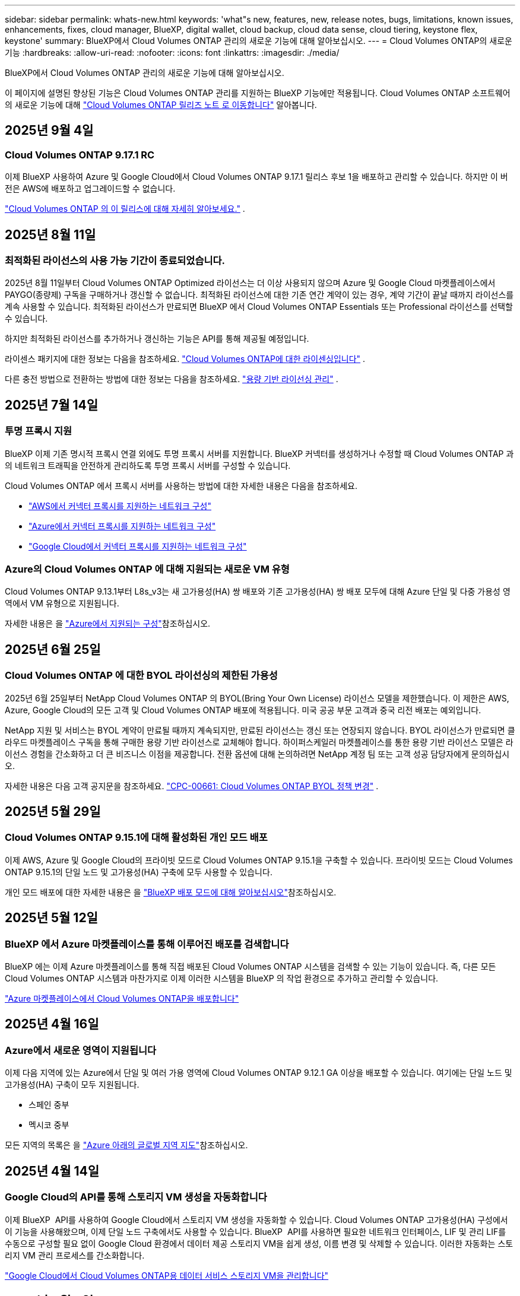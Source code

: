 ---
sidebar: sidebar 
permalink: whats-new.html 
keywords: 'what"s new, features, new, release notes, bugs, limitations, known issues, enhancements, fixes, cloud manager, BlueXP, digital wallet, cloud backup, cloud data sense, cloud tiering, keystone flex, keystone' 
summary: BlueXP에서 Cloud Volumes ONTAP 관리의 새로운 기능에 대해 알아보십시오. 
---
= Cloud Volumes ONTAP의 새로운 기능
:hardbreaks:
:allow-uri-read: 
:nofooter: 
:icons: font
:linkattrs: 
:imagesdir: ./media/


[role="lead"]
BlueXP에서 Cloud Volumes ONTAP 관리의 새로운 기능에 대해 알아보십시오.

이 페이지에 설명된 향상된 기능은 Cloud Volumes ONTAP 관리를 지원하는 BlueXP 기능에만 적용됩니다. Cloud Volumes ONTAP 소프트웨어의 새로운 기능에 대해 https://docs.netapp.com/us-en/cloud-volumes-ontap-relnotes/index.html["Cloud Volumes ONTAP 릴리즈 노트 로 이동합니다"^] 알아봅니다.



== 2025년 9월 4일



=== Cloud Volumes ONTAP 9.17.1 RC

이제 BlueXP 사용하여 Azure 및 Google Cloud에서 Cloud Volumes ONTAP 9.17.1 릴리스 후보 1을 배포하고 관리할 수 있습니다.  하지만 이 버전은 AWS에 배포하고 업그레이드할 수 없습니다.

link:https://docs.netapp.com/us-en/cloud-volumes-ontap-relnotes/["Cloud Volumes ONTAP 의 이 릴리스에 대해 자세히 알아보세요."^] .



== 2025년 8월 11일



=== 최적화된 라이선스의 사용 가능 기간이 종료되었습니다.

2025년 8월 11일부터 Cloud Volumes ONTAP Optimized 라이선스는 더 이상 사용되지 않으며 Azure 및 Google Cloud 마켓플레이스에서 PAYGO(종량제) 구독을 구매하거나 갱신할 수 없습니다. 최적화된 라이선스에 대한 기존 연간 계약이 있는 경우, 계약 기간이 끝날 때까지 라이선스를 계속 사용할 수 있습니다. 최적화된 라이선스가 만료되면 BlueXP 에서 Cloud Volumes ONTAP Essentials 또는 Professional 라이선스를 선택할 수 있습니다.

하지만 최적화된 라이선스를 추가하거나 갱신하는 기능은 API를 통해 제공될 예정입니다.

라이센스 패키지에 대한 정보는 다음을 참조하세요. https://docs.netapp.com/us-en/bluexp-cloud-volumes-ontap/concept-licensing.html["Cloud Volumes ONTAP에 대한 라이센싱입니다"^] .

다른 충전 방법으로 전환하는 방법에 대한 정보는 다음을 참조하세요. https://docs.netapp.com/us-en/bluexp-cloud-volumes-ontap/task-manage-capacity-licenses.html["용량 기반 라이선싱 관리"^] .



== 2025년 7월 14일



=== 투명 프록시 지원

BlueXP 이제 기존 명시적 프록시 연결 외에도 투명 프록시 서버를 지원합니다. BlueXP 커넥터를 생성하거나 수정할 때 Cloud Volumes ONTAP 과의 네트워크 트래픽을 안전하게 관리하도록 투명 프록시 서버를 구성할 수 있습니다.

Cloud Volumes ONTAP 에서 프록시 서버를 사용하는 방법에 대한 자세한 내용은 다음을 참조하세요.

* https://docs.netapp.com/us-en/bluexp-cloud-volumes-ontap/reference-networking-aws.html#network-configurations-to-support-connector-proxy-servers["AWS에서 커넥터 프록시를 지원하는 네트워크 구성"^]
* https://docs.netapp.com/us-en/bluexp-cloud-volumes-ontap/azure/reference-networking-azure.html#network-configurations-to-support-connector["Azure에서 커넥터 프록시를 지원하는 네트워크 구성"^]
* https://docs.netapp.com/us-en/bluexp-cloud-volumes-ontap/reference-networking-gcp.html#network-configurations-to-support-connector-proxy["Google Cloud에서 커넥터 프록시를 지원하는 네트워크 구성"^]




=== Azure의 Cloud Volumes ONTAP 에 대해 지원되는 새로운 VM 유형

Cloud Volumes ONTAP 9.13.1부터 L8s_v3는 새 고가용성(HA) 쌍 배포와 기존 고가용성(HA) 쌍 배포 모두에 대해 Azure 단일 및 다중 가용성 영역에서 VM 유형으로 지원됩니다.

자세한 내용은 을 https://docs.netapp.com/us-en/cloud-volumes-ontap-relnotes/reference-configs-azure.html["Azure에서 지원되는 구성"^]참조하십시오.



== 2025년 6월 25일



=== Cloud Volumes ONTAP 에 대한 BYOL 라이선싱의 제한된 가용성

2025년 6월 25일부터 NetApp Cloud Volumes ONTAP 의 BYOL(Bring Your Own License) 라이선스 모델을 제한했습니다. 이 제한은 AWS, Azure, Google Cloud의 모든 고객 및 Cloud Volumes ONTAP 배포에 적용됩니다. 미국 공공 부문 고객과 중국 리전 배포는 예외입니다.

NetApp 지원 및 서비스는 BYOL 계약이 만료될 때까지 계속되지만, 만료된 라이선스는 갱신 또는 연장되지 않습니다. BYOL 라이선스가 만료되면 클라우드 마켓플레이스 구독을 통해 구매한 용량 기반 라이선스로 교체해야 합니다. 하이퍼스케일러 마켓플레이스를 통한 용량 기반 라이선스 모델은 라이선스 경험을 간소화하고 더 큰 비즈니스 이점을 제공합니다. 전환 옵션에 대해 논의하려면 NetApp 계정 팀 또는 고객 성공 담당자에게 문의하십시오.

자세한 내용은 다음 고객 공지문을 참조하세요.  https://mysupport.netapp.com/info/communications/CPC-00661.html["CPC-00661: Cloud Volumes ONTAP BYOL 정책 변경"^] .



== 2025년 5월 29일



=== Cloud Volumes ONTAP 9.15.1에 대해 활성화된 개인 모드 배포

이제 AWS, Azure 및 Google Cloud의 프라이빗 모드로 Cloud Volumes ONTAP 9.15.1을 구축할 수 있습니다. 프라이빗 모드는 Cloud Volumes ONTAP 9.15.1의 단일 노드 및 고가용성(HA) 구축에 모두 사용할 수 있습니다.

개인 모드 배포에 대한 자세한 내용은 을 https://docs.netapp.com/us-en/bluexp-setup-admin/concept-modes.html#restricted-mode["BlueXP 배포 모드에 대해 알아보십시오"^]참조하십시오.



== 2025년 5월 12일



=== BlueXP 에서 Azure 마켓플레이스를 통해 이루어진 배포를 검색합니다

BlueXP 에는 이제 Azure 마켓플레이스를 통해 직접 배포된 Cloud Volumes ONTAP 시스템을 검색할 수 있는 기능이 있습니다. 즉, 다른 모든 Cloud Volumes ONTAP 시스템과 마찬가지로 이제 이러한 시스템을 BlueXP 의 작업 환경으로 추가하고 관리할 수 있습니다.

https://docs.netapp.com/us-en/bluexp-cloud-volumes-ontap/task-deploy-cvo-azure-mktplc.html["Azure 마켓플레이스에서 Cloud Volumes ONTAP을 배포합니다"^]



== 2025년 4월 16일



=== Azure에서 새로운 영역이 지원됩니다

이제 다음 지역에 있는 Azure에서 단일 및 여러 가용 영역에 Cloud Volumes ONTAP 9.12.1 GA 이상을 배포할 수 있습니다. 여기에는 단일 노드 및 고가용성(HA) 구축이 모두 지원됩니다.

* 스페인 중부
* 멕시코 중부


모든 지역의 목록은 을 https://bluexp.netapp.com/cloud-volumes-global-regions["Azure 아래의 글로벌 지역 지도"^]참조하십시오.



== 2025년 4월 14일



=== Google Cloud의 API를 통해 스토리지 VM 생성을 자동화합니다

이제 BlueXP  API를 사용하여 Google Cloud에서 스토리지 VM 생성을 자동화할 수 있습니다. Cloud Volumes ONTAP 고가용성(HA) 구성에서 이 기능을 사용해왔으며, 이제 단일 노드 구축에서도 사용할 수 있습니다. BlueXP  API를 사용하면 필요한 네트워크 인터페이스, LIF 및 관리 LIF를 수동으로 구성할 필요 없이 Google Cloud 환경에서 데이터 제공 스토리지 VM을 쉽게 생성, 이름 변경 및 삭제할 수 있습니다. 이러한 자동화는 스토리지 VM 관리 프로세스를 간소화합니다.

https://docs.netapp.com/us-en/bluexp-cloud-volumes-ontap/task-managing-svms-gcp.html["Google Cloud에서 Cloud Volumes ONTAP용 데이터 서비스 스토리지 VM을 관리합니다"^]



== 2025년 4월 3일



=== AWS의 Cloud Volumes ONTAP 9.13.1에 대한 중국 지역 지원

이제 중국 지역의 AWS에 Cloud Volumes ONTAP 9.13.1을 배포할 수 있습니다. 여기에는 단일 노드 및 고가용성(HA) 구축이 모두 지원됩니다. Cloud Volumes ONTAP 9.13.1을 배포한 후에는 최신 버전으로 업그레이드할 수 있습니다. NetApp에서 직접 구매한 라이선스만 지원됩니다.

지역별 이용 가능 여부는 을 https://bluexp.netapp.com/cloud-volumes-global-regions["Cloud Volumes ONTAP를 위한 글로벌 지역 맵"^]참조하십시오.



== 2025년 3월 28일



=== Cloud Volumes ONTAP 9.14.1에 대해 활성화된 개인 모드 배포

이제 AWS, Azure 및 Google Cloud의 프라이빗 모드로 Cloud Volumes ONTAP 9.14.1을 구축할 수 있습니다. 프라이빗 모드는 Cloud Volumes ONTAP 9.14.1의 단일 노드 및 고가용성(HA) 구축에 모두 사용할 수 있습니다.

개인 모드 배포에 대한 자세한 내용은 을 https://docs.netapp.com/us-en/bluexp-setup-admin/concept-modes.html#restricted-mode["BlueXP 배포 모드에 대해 알아보십시오"^]참조하십시오.



== 2025년 3월 12일



=== Azure에서 여러 가용 영역 배포를 위해 새로운 영역이 지원됩니다

현재 다음 지역에서는 Azure for Cloud Volumes ONTAP 9.12.1 GA 이상에서 HA 다중 가용 영역 배포를 지원합니다.

* 미국 중부
* 미국 정부 버지니아(미국 정부 지역 - 버지니아)


모든 지역의 목록은 을 https://bluexp.netapp.com/cloud-volumes-global-regions["Azure 아래의 글로벌 지역 지도"^]참조하십시오.



== 2025년 3월 10일



=== Azure에서 API를 통해 스토리지 VM 생성 자동화

이제 BlueXP  API를 사용하여 Azure에서 Cloud Volumes ONTAP용 추가 데이터 제공 스토리지 VM을 생성, 이름 변경 및 삭제할 수 있습니다. 이 API를 사용하면 관리에 스토리지 VM을 사용해야 하는 경우 필요한 네트워크 인터페이스, LIF, 관리 LIF의 구성을 비롯하여 스토리지 VM 생성 프로세스가 자동화됩니다.

https://docs.netapp.com/us-en/bluexp-cloud-volumes-ontap/task-managing-svms-azure.html["Azure에서 Cloud Volumes ONTAP용 데이터 서비스 스토리지 VM을 관리합니다"^]



== 2025년 3월 6일



=== Cloud Volumes ONTAP 9.16.1 GA

이제 BlueXP 를 사용하여 Azure 및 Google Cloud에서 Cloud Volumes ONTAP 9.16.1 일반 가용성 릴리즈를 구축 및 관리할 수 있습니다. 그러나 이 버전은 AWS의 배포 및 업그레이드에 사용할 수 없습니다.

link:https://docs.netapp.com/us-en/cloud-volumes-ontap-9161-relnotes/["이 Cloud Volumes ONTAP 릴리스에 포함된 새로운 기능에 대해 자세히 알아보십시오"^] .



== 2025년 3월 3일



=== Azure에서 뉴질랜드 북부 지역 지원

뉴질랜드 북부 지역은 이제 Cloud Volumes ONTAP 9.12.1 GA 이상의 단일 노드 및 고가용성(HA) 구성에 대해 Azure에서 지원됩니다. Lsv3 인스턴스 유형은 이 지역에서 지원되지 않습니다.

지원되는 모든 지역 목록은 을 https://bluexp.netapp.com/cloud-volumes-global-regions["Azure 아래의 글로벌 지역 지도"^] 참조하십시오.



== 2025년 2월 18일



=== Azure 마켓플레이스 직접 구축을 소개합니다

이제 Azure 마켓플레이스 직접 배포를 활용하여 Azure 마켓플레이스에서 Cloud Volumes ONTAP을 직접 쉽고 빠르게 배포할 수 있습니다. 이처럼 간소화된 방법을 사용하면 BlueXP  커넥터를 설정할 필요 없이 사용자 환경에서 Cloud Volumes ONTAP의 핵심 기능을 살펴보거나 BlueXP 를 통해 Cloud Volumes ONTAP를 배포하는 데 필요한 다른 온보딩 기준을 충족할 수 있습니다.

* https://docs.netapp.com/us-en/bluexp-cloud-volumes-ontap/concept-azure-mktplace-direct.html["Azure의 Cloud Volumes ONTAP 배포 옵션에 대해 알아보십시오"^]
* https://docs.netapp.com/us-en/bluexp-cloud-volumes-ontap/task-deploy-cvo-azure-mktplc.html["Azure 마켓플레이스에서 Cloud Volumes ONTAP을 배포합니다"^]




== 2025년 2월 10일



=== BlueXP 에서 System Manager에 액세스할 수 있도록 사용자 인증을 설정했습니다

이제 BlueXP  관리자는 BlueXP 에서 ONTAP System Manager에 액세스하는 ONTAP 사용자에 대해 인증을 활성화할 수 있습니다. BlueXP  커넥터 설정을 편집하여 이 옵션을 활성화할 수 있습니다. 이 옵션은 표준 및 개인 모드에서 사용할 수 있습니다.

link:https://docs.netapp.com/us-en/bluexp-cloud-volumes-ontap/task-administer-advanced-view.html["System Manager를 사용하여 Cloud Volumes ONTAP를 관리합니다"^]..



=== BlueXP  고급 보기의 이름이 System Manager로 바뀌었습니다

BlueXP 에서 ONTAP 시스템 관리자를 통해 Cloud Volumes ONTAP의 고급 관리 옵션이 * 고급 보기 * 에서 * 시스템 관리자 * 로 변경되었습니다.

link:https://docs.netapp.com/us-en/bluexp-cloud-volumes-ontap/task-administer-advanced-view.html["System Manager를 사용하여 Cloud Volumes ONTAP를 관리합니다"^]..



=== BlueXP  디지털 지갑으로 라이선스를 관리하는 간단한 방법을 소개합니다

이제 BlueXP  디지털 지갑의 향상된 탐색 지점을 사용하여 Cloud Volumes ONTAP 라이선스 관리를 간소화할 수 있습니다.

* 거버넌스 > 디지털 지갑 > 개요/직접 라이센스 * 탭을 통해 Cloud Volumes ONTAP 라이센스 정보에 쉽게 액세스할 수 있습니다.
* 개요 * 탭의 Cloud Volume ONTAP 패널에서 * 보기 * 를 클릭하면 용량 기반 라이센스에 대한 포괄적인 이해를 얻을 수 있습니다. 이 고급 보기는 라이선스 및 구독에 대한 자세한 정보를 제공합니다.
* 이전 인터페이스를 선호하는 경우 * 레거시 보기로 전환 * 버튼을 클릭하여 유형별로 라이센스 세부 정보를 보고 라이센스에 대한 청구 방법을 수정할 수 있습니다.


link:https://docs.netapp.com/us-en/bluexp-cloud-volumes-ontap/task-manage-capacity-licenses.html["용량 기반 라이센스 관리"^]..



== 2024년 12월 9일



=== 모범 사례에 맞춰 Azure에 대해 업데이트된 지원되는 VM 목록입니다

Azure에서 Cloud Volumes ONTAP의 새 인스턴스를 배포할 때 BlueXP 에서 DS_v2 및 ES_v3 시스템 제품군을 더 이상 선택할 수 없습니다. 이러한 제품군은 이전 버전의 기존 시스템에서만 유지 및 지원됩니다. Cloud Volumes ONTAP의 새로운 배포는 9.12.1 릴리즈부터 Azure에서만 지원됩니다. ES_v4 또는 Cloud Volumes ONTAP 9.12.1 이상과 호환되는 다른 시리즈로 전환하는 것이 좋습니다. 그러나 DS_v2 및 ES_v3 시리즈 시스템은 API를 통해 새로 배포될 때 사용할 수 있습니다.

https://docs.netapp.com/us-en/cloud-volumes-ontap-relnotes/reference-configs-azure.html["Azure에서 지원되는 구성"^]



== 2024년 11월 11일



=== 노드 기반 라이센스에 대한 공급 중지

NetApp은 Cloud Volumes ONTAP 노드 기반 라이센스의 공급 중지(EOA)와 지원 종료(EOS)를 계획했습니다. 2024년 11월 11일부터 노드 기반 라이센스의 제한된 가용성이 종료되었습니다. 노드 기반 라이센스에 대한 지원은 2024년 12월 31일에 종료됩니다. 노드 기반 라이센스의 EOA 후 BlueXP  라이센스 변환 툴을 사용하여 용량 기반 라이센스로 전환해야 합니다.

연간 또는 장기 약정의 경우, NetApp은 EOA 날짜 또는 라이센스 만료일 전에 NetApp 담당자에게 연락하여 전환을 위한 사전 요구사항이 충족되는지 확인하는 것이 좋습니다. Cloud Volumes ONTAP 노드에 대한 장기 계약이 없는 상태에서 PAYGO(On-Demand Pay-as-you-Go) 서브스크립션에 대해 시스템을 실행하는 경우 EOS 날짜 전에 전환을 계획해야 합니다. 장기 계약 및 PAYGO 서브스크립션의 경우 BlueXP  라이선스 변환 도구를 사용하여 원활한 전환을 수행할 수 있습니다.

https://docs.netapp.com/us-en/bluexp-cloud-volumes-ontap/concept-licensing.html#end-of-availability-of-node-based-licenses["노드 기반 라이센스의 공급 중지"^] https://docs.netapp.com/us-en/bluexp-cloud-volumes-ontap/task-convert-node-capacity.html["Cloud Volumes ONTAP 노드 기반 라이선스를 용량 기반 라이선스로 변환"^]



=== BlueXP 에서 노드 기반 배포를 제거합니다

BlueXP 에서는 노드 기반 라이센스를 사용하여 Cloud Volumes ONTAP 시스템을 배포하는 옵션이 더 이상 사용되지 않습니다. 몇 가지 특별한 경우를 제외하고 모든 클라우드 공급자에 대해 Cloud Volumes ONTAP 구축에 노드 기반 라이센스를 사용할 수 없습니다.

NetApp은 계약 의무 및 운영 요구 사항에 따라 다음과 같은 고유한 라이센스 요구 사항을 인지하고 있으며, 이러한 상황에서 노드 기반 라이센스를 계속 지원합니다.

* 미국 공공 부문 고객
* 비공개 모드로 배포
* 중국 지역에 AWS에서 Cloud Volumes ONTAP를 구축했습니다
* 유효하며 만료되지 않은 노드 BYOL 라이센스(BYOL 라이센스)가 있는 경우


https://docs.netapp.com/us-en/bluexp-cloud-volumes-ontap/concept-licensing.html#end-of-availability-of-node-based-licenses["노드 기반 라이센스의 공급 중지"^]



=== Azure Blob 스토리지에서 Cloud Volumes ONTAP 데이터에 대한 콜드 계층 추가

BlueXP 은 이제 Azure Blob 스토리지에 비활성 용량 계층 데이터를 저장할 콜드 계층을 선택할 수 있도록 지원합니다. 기존 핫 계층과 쿨 계층에 콜드 계층을 추가하면 보다 경제적인 스토리지 옵션과 향상된 비용 효율성을 누릴 수 있습니다.

https://docs.netapp.com/us-en/bluexp-cloud-volumes-ontap/concept-data-tiering.html#data-tiering-in-azure["Azure의 데이터 계층화"^]



=== Azure용 저장소 계정에 대한 공용 액세스를 제한하는 옵션입니다

이제 Azure에서 Cloud Volumes ONTAP 시스템의 저장소 계정에 대한 공용 액세스를 제한할 수 있습니다. 액세스를 비활성화하면 조직의 보안 정책을 준수해야 하는 경우 동일한 VNet 내에서도 개인 IP 주소가 노출되지 않도록 보호할 수 있습니다. 이 옵션은 Cloud Volumes ONTAP 시스템의 데이터 계층화도 비활성화하며 단일 노드와 고가용성 쌍에 모두 적용할 수 있습니다.

https://docs.netapp.com/us-en/bluexp-cloud-volumes-ontap/reference-networking-azure.html#security-group-rules["보안 그룹 규칙"^]..



=== Cloud Volumes ONTAP 구축 후 WORM 지원

이제 BlueXP 를 사용하여 기존 Cloud Volumes ONTAP 시스템에서 WORM(Write Once, Read Many) 스토리지를 활성화할 수 있습니다. 이 기능을 사용하면 작업 환경에서 WORM을 생성하는 동안 WORM이 활성화되지 않은 경우에도 작업 환경에서 WORM을 유연하게 활성화할 수 있습니다. WORM을 사용하도록 설정한 후에는 비활성화할 수 없습니다.

https://docs.netapp.com/us-en/bluexp-cloud-volumes-ontap/concept-worm.html#enabling-worm-on-a-cloud-volumes-ontap-working-environment["Cloud Volumes ONTAP 작업 환경에서 WORM 활성화"^]



== 2024년 10월 25일



=== 모범 사례에 맞게 Google Cloud에서 업데이트된 지원되는 VM 목록

Google Cloud에서 Cloud Volumes ONTAP의 새 인스턴스를 배포할 때 BlueXP 에서 n1 시리즈 머신을 더 이상 선택할 수 없습니다. n1 시리즈 머신은 기존 시스템에서만 유지되고 지원됩니다. Cloud Volumes ONTAP의 새로운 배포는 9.8 릴리스부터 Google Cloud에서만 지원됩니다. Cloud Volumes ONTAP 9.8 이상과 호환되는 n2 시리즈 기계 유형으로 전환하는 것이 좋습니다. 그러나 n1 시리즈 시스템은 API를 통해 수행되는 새로운 구축 환경에서 사용할 수 있습니다.

https://docs.netapp.com/us-en/cloud-volumes-ontap-relnotes/reference-configs-gcp.html["Google Cloud에서 지원되는 구성"^]..



=== 개인 모드에서 Amazon Web Services에 대한 로컬 영역 지원

BlueXP 은 이제 프라이빗 모드에서 Cloud Volumes ONTAP HA(고가용성) 구축을 위한 AWS 로컬 영역을 지원합니다. 이전에는 표준 모드에만 제한되었던 지원이 이제 프라이빗 모드까지 포함되도록 확장되었습니다.


NOTE: BlueXP 를 제한된 모드로 사용하는 경우 AWS 로컬 영역은 지원되지 않습니다.

HA 배포가 포함된 AWS Local Zones에 대한 자세한 내용은 을 참조하십시오 link:https://docs.netapp.com/us-en/bluexp-cloud-volumes-ontap/concept-ha.html#aws-local-zones["AWS 로컬 영역"^].



== 2024년 10월 7일



=== 업그레이드를 위한 버전 선택 시 사용자 환경이 향상되었습니다

이 릴리스부터 BlueXP  알림을 사용하여 Cloud Volumes ONTAP를 업그레이드하려고 하면 사용할 기본, 최신 및 호환 버전에 대한 지침을 받게 됩니다. 또한 이제 Cloud Volumes ONTAP 인스턴스와 호환되는 최신 패치 또는 주요 버전을 선택하거나 업그레이드할 버전을 수동으로 입력할 수 있습니다.

https://docs.netapp.com/us-en/bluexp-cloud-volumes-ontap/task-updating-ontap-cloud.html#upgrade-from-bluexp-notifications["Cloud Volumes ONTAP 소프트웨어를 업그레이드합니다"]



== 2024년 9월 9일



=== 웜 및 ARP 기능은 더 이상 요금이 부과되지 않습니다

WORM(Write Once Read Many) 및 ARP(자율적 랜섬웨어 방어)의 내장 데이터 보호 및 보안 기능이 추가 비용 없이 Cloud Volumes ONTAP 라이센스와 함께 제공됩니다. 새로운 가격 모델은 AWS, Azure 및 Google Cloud의 신규 및 기존 BYOL 및 PAYGO/마켓플레이스 구독에 모두 적용됩니다. 용량 기반 라이센스와 노드 기반 라이센스 모두 추가 비용 없이 단일 노드 및 고가용성(HA) 쌍을 포함한 모든 구성에 대한 ARP 및 WORM을 포함합니다.

단순화된 가격으로 다음과 같은 이점을 얻을 수 있습니다.

* 현재 WORM 및 ARP가 포함된 계정에는 이러한 기능에 대한 비용이 더 이상 부과되지 않습니다. 향후 청구에는 이 변경 전과 마찬가지로 용량 사용량에 대한 비용만 부과됩니다. 웜과 ARP는 더 이상 미래의 청구서에 포함되지 않습니다.
* 현재 계정에 이러한 기능이 포함되어 있지 않으면 추가 비용 없이 WORM 및 ARP를 선택할 수 있습니다.
* 모든 새 계정에 대한 모든 Cloud Volumes ONTAP 오퍼링은 WORM 및 ARP에 대한 비용을 제외합니다.


다음 기능에 대한 자세한 정보:

* https://docs.netapp.com/us-en/bluexp-cloud-volumes-ontap/task-protecting-ransomware.html["Cloud Volumes ONTAP용 NetApp 랜섬웨어 방지 솔루션을 살펴보십시오"]
* https://docs.netapp.com/us-en/bluexp-cloud-volumes-ontap/concept-worm.html["WORM 스토리지"]




== 2024년 8월 23일



=== 캐나다 서부 지역은 현재 AWS에서 지원됩니다

캐나다 서부 지역은 현재 Cloud Volumes ONTAP 9.12.1 GA 이상에 대해 AWS에서 지원됩니다.

모든 지역 목록은 를 참조하십시오 https://bluexp.netapp.com/cloud-volumes-global-regions["AWS에 따른 글로벌 지역 지도"^].



== 2024년 8월 22일



=== Cloud Volumes ONTAP 9.15.1 GA

BlueXP는 이제 AWS, Azure 및 Google Cloud에서 Cloud Volumes ONTAP 9.15.1 일반 가용성 릴리즈를 구축 및 관리할 수 있습니다.

link:https://docs.netapp.com/us-en/cloud-volumes-ontap-9151-relnotes/["이 Cloud Volumes ONTAP 릴리스에 포함된 새로운 기능에 대해 자세히 알아보십시오"^]..



== 2024년 8월 8일



=== Edge Cache 라이선스 패키지는 더 이상 사용되지 않습니다

Edge Cache 용량 기반 라이센스 패키지는 향후 Cloud Volumes ONTAP 배포에 더 이상 사용할 수 없습니다. 그러나 API를 사용하여 이 기능을 사용할 수 있습니다.



=== Azure에서 Flash Cache에 대한 최소 버전 지원

Azure에서 Flash Cache를 구성하는 데 필요한 최소 Cloud Volumes ONTAP 버전은 9.13.1 GA입니다. ONTAP 9.13.1 GA 이상 버전만 사용하여 Azure의 Cloud Volumes ONTAP 시스템에 Flash Cache를 구축할 수 있습니다.

지원되는 구성은 를 참조하십시오 https://docs.netapp.com/us-en/cloud-volumes-ontap-relnotes/reference-configs-azure.html#single-node-systems["Azure에서 지원되는 구성"^].



=== 마켓플레이스 구독에 대한 무료 평가판은 더 이상 사용되지 않습니다

클라우드 공급자의 마켓플레이스에서 선불 종량제 구독에 대한 30일 자동 무료 평가판 또는 평가판 라이센스는 Cloud Volumes ONTAP에서 더 이상 사용할 수 없습니다. 모든 유형의 마켓플레이스 가입(PAYGO 또는 연간 계약)에 대한 청구는 무료 평가판 기간 없이 처음 사용할 때 활성화됩니다.



== 2024년 6월 10일



=== Cloud Volumes ONTAP 9.15.0

BlueXP는 이제 AWS, Azure 및 Google Cloud에서 Cloud Volumes ONTAP 9.15.0을 구축 및 관리할 수 있습니다.

link:https://docs.netapp.com/us-en/cloud-volumes-ontap-9150-relnotes/["이 Cloud Volumes ONTAP 릴리스에 포함된 새로운 기능에 대해 자세히 알아보십시오"^]..



== 2024년 5월 17일



=== Amazon Web Services 로컬 영역 지원

Cloud Volumes ONTAP HA 구축 환경에서 AWS 로컬 영역 지원을 사용할 수 있습니다. AWS Local Zones 는 스토리지, 컴퓨팅, 데이터베이스 및 기타 엄선된 AWS 서비스가 대도시와 산업 영역에 가깝게 위치하는 인프라 구축입니다.


NOTE: AWS 로컬 영역은 표준 모드에서 BlueXP를 사용하는 경우 지원됩니다. 현재 BlueXP를 제한된 모드 또는 프라이빗 모드로 사용하는 경우 AWS 로컬 영역이 지원되지 않습니다.

HA 배포가 포함된 AWS Local Zones에 대한 자세한 내용은 을 참조하십시오 link:https://docs.netapp.com/us-en/bluexp-cloud-volumes-ontap/concept-ha.html#aws-local-zones["AWS 로컬 영역"^].



== 2024년 4월 23일



=== Azure에서 여러 가용 영역 배포를 위해 새로운 영역이 지원됩니다

현재 다음 지역에서는 Azure for Cloud Volumes ONTAP 9.12.1 GA 이상에서 HA 다중 가용 영역 배포를 지원합니다.

* 독일 웨스트 센트럴
* 폴란드 센트럴
* 서부 미국 3
* 이스라엘 중부
* 이탈리아 북부
* 캐나다 중부


모든 지역의 목록은 을 https://bluexp.netapp.com/cloud-volumes-global-regions["Azure 아래의 글로벌 지역 지도"^]참조하십시오.



=== 요하네스버그 지역은 현재 Google Cloud에서 지원됩니다

요하네스버그 지역 (`africa-south1` 지역)은 현재 Google Cloud for Cloud Volumes ONTAP 9.12.1 GA 이상에서 지원됩니다.

모든 지역의 목록은 을 https://bluexp.netapp.com/cloud-volumes-global-regions["Google Cloud의 글로벌 지역 지도"^]참조하십시오.



=== 볼륨 템플릿 및 태그는 더 이상 지원되지 않습니다

더 이상 템플릿에서 볼륨을 생성하거나 볼륨의 태그를 편집할 수 없습니다. 이러한 작업을 BlueXP 해결 서비스와 연계하면 더 이상 사용할 수 없습니다.



== 2024년 3월 8일



=== Amazon Instant Metadata Service v2 지원

AWS, Cloud Volumes ONTAP, 중재자 및 커넥터는 이제 모든 기능에 대해 아마존 인스턴트 메타데이터 서비스 v2(IMDSv2)를 지원합니다. IMDSv2는 취약성에 대한 향상된 보호 기능을 제공합니다. 이전에 IMDSv1만 지원되었습니다.

보안 정책에서 요구하는 경우 IMDSv2를 사용하도록 EC2 인스턴스를 구성할 수 있습니다. 자세한 지침은 을 참조하십시오 https://docs.netapp.com/us-en/bluexp-setup-admin/task-require-imdsv2.html["기존 커넥터 관리를 위한 BlueXP 설정 및 관리 설명서"^].



== 2024년 3월 5일



=== Cloud Volumes ONTAP 9.14.1 GA

BlueXP는 이제 AWS, Azure 및 Google Cloud에서 Cloud Volumes ONTAP 9.14.1 일반 가용성 릴리즈를 구축 및 관리할 수 있습니다.

link:https://docs.netapp.com/us-en/cloud-volumes-ontap-9141-relnotes/["이 Cloud Volumes ONTAP 릴리스에 포함된 새로운 기능에 대해 자세히 알아보십시오"^].



== 2024년 2월 2일



=== Azure에서 Edv5 시리즈 VM 지원

Cloud Volumes ONTAP는 이제 9.14.1 릴리즈부터 다음과 같은 Edv5 시리즈 VM을 지원합니다.

* E4ds_v5 를 참조하십시오
* E8ds_v5 를 참조하십시오
* E20s_v5
* E32ds_v5
* E48ds_v5
* E64ds_v5


link:https://docs.netapp.com/us-en/cloud-volumes-ontap-relnotes/reference-configs-azure.html["Azure에서 지원되는 구성"^]



== 2024년 1월 16일



=== BlueXP의 패치 릴리즈

BlueXP에서 패치 릴리즈는 최신 3가지 버전의 Cloud Volumes ONTAP에 대해서만 사용할 수 있습니다.

link:https://docs.netapp.com/us-en/bluexp-cloud-volumes-ontap/task-updating-ontap-cloud.html#patch-releases["Cloud Volumes ONTAP를 업그레이드합니다"^]



== 2024년 1월 8일



=== Azure에 대한 새로운 VM이 여러 가용 영역

Cloud Volumes ONTAP 9.13.1부터 다음 VM 유형은 신규 및 기존 고가용성 쌍 구축에 Azure 다중 가용성 영역을 지원합니다.

* L16s_v3
* L32s_v3
* L48s_v3를 참조하십시오
* L64s_v3을 참조하십시오


link:https://docs.netapp.com/us-en/cloud-volumes-ontap-relnotes/reference-configs-azure.html["Azure에서 지원되는 구성"^]



== 2023년 12월 6일



=== Cloud Volumes ONTAP 9.14.1 RC1

BlueXP는 이제 AWS, Azure 및 Google Cloud에 Cloud Volumes ONTAP 9.14.1을 구축 및 관리할 수 있습니다.

link:https://docs.netapp.com/us-en/cloud-volumes-ontap-9141-relnotes/["이 Cloud Volumes ONTAP 릴리스에 포함된 새로운 기능에 대해 자세히 알아보십시오"^].



=== 300TiB FlexVol 볼륨의 최대 제한값입니다

이제 System Manager와 ONTAP CLI에서 Cloud Volumes ONTAP 9.12.1 P2 및 9.13.0 P2부터, 그리고 Cloud Volumes ONTAP 9.13.1부터 FlexVol 볼륨을 최대 300TiB까지 생성할 수 있습니다.

* link:https://docs.netapp.com/us-en/cloud-volumes-ontap-relnotes/reference-limits-aws.html#file-and-volume-limits["AWS에서의 스토리지 제한"]
* link:https://docs.netapp.com/us-en/cloud-volumes-ontap-relnotes/reference-limits-azure.html#file-and-volume-limits["Azure의 스토리지 제한"]
* link:https://docs.netapp.com/us-en/cloud-volumes-ontap-relnotes/reference-limits-gcp.html#logical-storage-limits["Google Cloud의 스토리지 제한"]




== 2023년 12월 5일

다음과 같은 변경 사항이 적용되었습니다.



=== Azure의 새로운 지역 지원

.단일 가용 영역 지역 지원
현재 다음 지역에서는 Cloud Volumes ONTAP 9.12.1 GA 이후 버전용 Azure에서 가용성이 높은 단일 가용 영역 배포를 지원합니다.

* 텔아비브
* 밀라노


.여러 가용 영역 지역 지원
현재 다음 지역에서는 Cloud Volumes ONTAP 9.12.1 GA 이후 버전용 Azure에서 가용성이 높은 다중 가용 영역 배포를 지원합니다.

* 중부 인도
* 노르웨이 동부
* 스위스 북부
* 남아프리카 북부에 있습니다
* 아랍 에미리트 북쪽으로


모든 지역의 목록은 을 https://bluexp.netapp.com/cloud-volumes-global-regions["Azure 아래의 글로벌 지역 지도"^]참조하십시오.



== 2023년 11월 10일

Connector 3.9.35 릴리스에서 다음과 같은 변경 사항이 적용되었습니다.



=== 베를린 지역은 현재 Google Cloud에서 지원됩니다

베를린 지역은 현재 Google Cloud for Cloud Volumes ONTAP 9.12.1 GA 이상에서 지원됩니다.

모든 지역의 목록은 을 https://bluexp.netapp.com/cloud-volumes-global-regions["Google Cloud의 글로벌 지역 지도"^]참조하십시오.



== 2023년 11월 8일

Connector 3.9.35 릴리스에서 다음과 같은 변경 사항이 적용되었습니다.



=== 텔아비브 지역은 현재 AWS에서 지원됩니다

텔아비브 지역은 현재 Cloud Volumes ONTAP 9.12.1 GA 이상에 대해 AWS에서 지원됩니다.

모든 지역의 목록은 을 https://bluexp.netapp.com/cloud-volumes-global-regions["AWS에 따른 글로벌 지역 지도"^]참조하십시오.



== 2023년 11월 1일

커넥터 3.9.34 릴리스에서 다음과 같은 변경 사항이 도입되었습니다.



=== 사우디아라비아 지역은 현재 Google Cloud에서 지원됩니다

사우디아라비아 지역은 현재 Google Cloud for Cloud Volumes ONTAP 및 Connector for Cloud Volumes ONTAP 9.12.1 GA 이상에서 지원됩니다.

모든 지역의 목록은 을 https://bluexp.netapp.com/cloud-volumes-global-regions["Google Cloud의 글로벌 지역 지도"^]참조하십시오.



== 2023년 10월 23일

커넥터 3.9.34 릴리스에서 다음과 같은 변경 사항이 도입되었습니다.



=== Azure에서 HA 다중 가용 영역 배포를 위해 새로운 영역이 지원됩니다

현재 Azure의 다음 지역에서는 Cloud Volumes ONTAP 9.12.1 GA 이상에 대해 고가용성 다중 가용성 영역 구축을 지원합니다.

* 호주 동부
* 동아시아
* 프랑스 중부
* 북유럽
* 카타르 중부
* 스웨덴 중부
* 서유럽
* 미국 서부 2


여러 가용 영역을 지원하는 모든 지역의 목록은 을 https://bluexp.netapp.com/cloud-volumes-global-regions["Azure 아래의 글로벌 지역 지도"^]참조하십시오.



== 2023년 10월 6일

커넥터 3.9.34 릴리스에서 다음과 같은 변경 사항이 도입되었습니다.



=== Cloud Volumes ONTAP 9.14.0

BlueXP는 이제 AWS, Azure 및 Google Cloud에서 Cloud Volumes ONTAP 9.14.0 General Availability 릴리즈를 구축 및 관리할 수 있습니다.

link:https://docs.netapp.com/us-en/cloud-volumes-ontap-9140-relnotes/["이 Cloud Volumes ONTAP 릴리스에 포함된 새로운 기능에 대해 자세히 알아보십시오"^].



== 2023년 9월 10일

Connector 3.9.33 릴리스에서 다음과 같은 변경 사항이 적용되었습니다.



=== Azure에서 Lsv3 시리즈 VM 지원

이제 L48s_v3 및 L64s_v3 인스턴스 유형이 Azure의 Cloud Volumes ONTAP에서 지원되므로 9.13.1 릴리즈부터 단일 및 여러 가용 영역의 공유 관리 디스크를 사용한 단일 노드 및 고가용성 쌍 구축이 가능합니다. 이러한 인스턴스 유형은 Flash Cache를 지원합니다.

link:https://docs.netapp.com/us-en/cloud-volumes-ontap-relnotes/reference-configs-azure.html["Azure에서 Cloud Volumes ONTAP에 대해 지원되는 구성을 봅니다"^]
link:https://docs.netapp.com/us-en/cloud-volumes-ontap-relnotes/reference-limits-azure.html["Azure에서 Cloud Volumes ONTAP의 스토리지 제한을 봅니다"^]



== 2023년 7월 30일

다음 변경 사항은 커넥터의 3.9.32 릴리스에 도입되었습니다.



=== Flash Cache 및 Google Cloud의 고속 쓰기 지원

Google Cloud for Cloud Volumes ONTAP 9.13.1 이상에서는 Flash Cache 및 고속 쓰기 속도를 별도로 활성화할 수 있습니다. 지원되는 모든 인스턴스 유형에서 빠른 쓰기 속도를 사용할 수 있습니다. Flash Cache는 다음과 같은 인스턴스 유형에서 지원됩니다.

* N2-표준-16
* N2-표준-32
* N2-표준-48
* N2-표준-64


이러한 기능은 단일 노드 및 고가용성 쌍 구축 모두에서 개별적으로 또는 함께 사용할 수 있습니다.

link:https://docs.netapp.com/us-en/bluexp-cloud-volumes-ontap/task-deploying-gcp.html["Google Cloud에서 Cloud Volumes ONTAP를 실행합니다"^]



=== 사용 보고서 기능 향상

이제 사용 보고서 내에 표시되는 정보를 다양한 개선 사항을 사용할 수 있습니다. 다음은 사용 보고서의 향상된 기능입니다.

* 이제 TiB 단위는 컬럼 이름에 포함됩니다.
* 이제 일련 번호에 대한 새로운 "노드" 필드가 포함되었습니다.
* 이제 새로운 "워크로드 유형" 열이 스토리지 VM 사용량 보고서에 포함됩니다.
* 이제 스토리지 VM 및 볼륨 사용 보고서에 작업 환경 이름이 포함됩니다.
* 볼륨 유형 “파일”은 이제 “기본(읽기/쓰기)”으로 표시됩니다.
* 볼륨 유형 “보조”는 이제 “보조(DP)”로 표시됩니다.


사용 현황 보고서에 대한 자세한 내용은 을 link:https://docs.netapp.com/us-en/bluexp-cloud-volumes-ontap/task-manage-capacity-licenses.html#download-usage-reports["사용 보고서를 다운로드합니다"^]참조하십시오.



== 2023년 7월 26일

다음 변경 사항은 커넥터의 3.9.31 릴리스에 도입되었습니다.



=== Cloud Volumes ONTAP 9.13.1 GA

BlueXP는 이제 AWS, Azure 및 Google Cloud에서 Cloud Volumes ONTAP 9.13.1 일반 가용성 릴리스를 배포하고 관리할 수 있습니다.

link:https://docs.netapp.com/us-en/cloud-volumes-ontap-9131-relnotes/["이 Cloud Volumes ONTAP 릴리스에 포함된 새로운 기능에 대해 자세히 알아보십시오"^].



== 2023년 7월 2일

다음 변경 사항은 커넥터의 3.9.31 릴리스에 도입되었습니다.



=== Azure에서 HA 다중 가용성 영역 구축 지원

Azure의 Japan East 및 Korea Central은 현재 Cloud Volumes ONTAP 9.12.1 GA 이상의 HA 다중 가용성 영역 배포를 지원합니다.

여러 가용 영역을 지원하는 모든 지역의 목록은 을 https://bluexp.netapp.com/cloud-volumes-global-regions["Azure 아래의 글로벌 지역 지도"^]참조하십시오.



=== 자율주행 랜섬웨어 보호 지원

Cloud Volumes ONTAP에서는 자율 ARP(랜섬웨어 보호)가 현재 지원됩니다. ARP 지원은 Cloud Volumes ONTAP 버전 9.12.1 이상에서 사용할 수 있습니다.

Cloud Volumes ONTAP를 사용한 ARP에 대한 자세한 내용은 을 https://docs.netapp.com/us-en/bluexp-cloud-volumes-ontap/task-protecting-ransomware.html#autonomous-ransomware-protection["자율 랜섬웨어 보호"^]참조하십시오.



== 2023년 6월 26일

다음 변경은 커넥터의 3.9.30 릴리스에 도입되었습니다.



=== Cloud Volumes ONTAP 9.13.1 RC1

이제 BlueXP는 AWS, Azure 및 Google Cloud에서 Cloud Volumes ONTAP 9.13.1 을 배포하고 관리할 수 있습니다.

https://docs.netapp.com/us-en/cloud-volumes-ontap-9131-relnotes["이 Cloud Volumes ONTAP 릴리스에 포함된 새로운 기능에 대해 자세히 알아보십시오"^].



== 2023년 6월 4일

다음 변경은 커넥터의 3.9.30 릴리스에 도입되었습니다.



=== Cloud Volumes ONTAP 업그레이드 버전 선택기 업데이트

Cloud Volumes ONTAP 업그레이드 페이지를 통해 최신 버전의 Cloud Volumes ONTAP 또는 이전 버전으로 업그레이드할 수 있습니다.

BlueXP 를 통한 Cloud Volumes ONTAP 업그레이드에 대한 자세한 내용은 을 https://docs.netapp.com/us-en/cloud-manager-cloud-volumes-ontap/task-updating-ontap-cloud.html#upgrade-cloud-volumes-ontap["Cloud Volumes ONTAP를 업그레이드합니다"^]참조하십시오.



== 2023년 5월 7일

다음 변경 사항은 커넥터의 3.9.29 릴리스에 도입되었습니다.



=== Qatar 지역이 이제 Google Cloud에서 지원됩니다

Qatar 지역은 현재 Google Cloud for Cloud Volumes ONTAP 및 Connector for Cloud Volumes ONTAP 9.12.1 GA 이상에서 지원됩니다.



=== 이제 스웨덴 중앙 지역이 Azure에서 지원됩니다

이제 스웨덴 중앙 지역은 Azure for Cloud Volumes ONTAP 및 Cloud Volumes ONTAP 9.12.1 GA 이상의 커넥터에서 지원됩니다.



=== Azure Australia East에서 HA 다중 가용성 영역 구축 지원

Azure의 오스트레일리아 동부 지역은 현재 Cloud Volumes ONTAP 9.12.1 GA 이상을 위한 HA 다중 가용성 영역 구축을 지원합니다.



=== 충전 사용 내역이 없습니다

이제 용량 기반 라이센스를 구독할 때 부과되는 요금을 확인할 수 있습니다. BlueXP의 디지털 지갑에서 다음 유형의 사용 보고서를 다운로드할 수 있습니다. 사용 현황 보고서는 구독의 용량 세부 정보를 제공하고 Cloud Volumes ONTAP 구독에 포함된 리소스에 대한 비용 청구 방식을 알려줍니다. 다운로드할 수 있는 보고서는 다른 사용자와 쉽게 공유할 수 있습니다.

* Cloud Volumes ONTAP 패키지 사용
* 높은 수준의 사용
* 스토리지 VM 사용량
* 볼륨 사용량


자세한 내용은 을 link:https://docs.netapp.com/us-en/bluexp-cloud-volumes-ontap/task-manage-capacity-licenses.html["용량 기반 라이센스 관리"^]참조하십시오.



=== 마켓플레이스 가입 없이 BlueXP에 액세스할 때 알림 메시지가 표시됩니다

이제 시장에 가입하지 않고 BlueXP에서 Cloud Volumes ONTAP에 액세스할 때마다 알림이 표시됩니다. 알림에는 "이 작업 환경에 대한 마켓플레이스 가입이 Cloud Volumes ONTAP 약관을 준수해야 합니다."라고 나와 있습니다.



== 2023년 4월 4일



=== AWS에 대한 중국 지역 지원

Cloud Volumes ONTAP 9.12.1 GA부터 중국 지역이 다음과 같이 AWS에서 지원됩니다.

* 단일 노드 시스템이 지원됩니다.
* NetApp에서 직접 구매한 라이센스가 지원됩니다.


지역별 이용 가능 여부는 을 link:https://bluexp.netapp.com/cloud-volumes-global-regions["Cloud Volumes ONTAP를 위한 글로벌 지역 맵"^]참조하십시오.



== 2023년 4월 3일

다음 변경 사항은 커넥터의 3.9.28 릴리스에 도입되었습니다.



=== Turin 지역이 이제 Google Cloud에서 지원됩니다

Turin 지역은 현재 Google Cloud for Cloud Volumes ONTAP 및 Connector for Cloud Volumes ONTAP 9.12.1 GA 이상에서 지원됩니다.



=== BlueXP 디지털 지갑 기능 향상

이제 BlueXP 디지털 지갑에 시장 프라이빗 오퍼와 함께 구입한 라이센스 용량이 표시됩니다.

https://docs.netapp.com/us-en/bluexp-cloud-volumes-ontap/task-manage-capacity-licenses.html["계정에서 사용된 용량을 확인하는 방법에 대해 알아봅니다"^].



=== 볼륨 생성 중 주석 지원

이 릴리즈를 사용하면 API를 사용할 때 Cloud Volumes ONTAP FlexGroup 볼륨 또는 FlexVol 볼륨을 생성할 때 주석을 작성할 수 있습니다.



=== Cloud Volumes ONTAP 개요, 볼륨 및 집계 페이지를 위한 BlueXP 사용자 인터페이스 재설계

BlueXP는 이제 Cloud Volumes ONTAP 개요, 볼륨 및 집계 페이지에 대한 사용자 인터페이스를 새롭게 설계했습니다. 타일 기반 디자인은 각 타일에 보다 포괄적인 정보를 제공하여 사용자 경험을 향상시킬 수 있습니다.

image:https://raw.githubusercontent.com/NetAppDocs/bluexp-cloud-volumes-ontap/main/media/screenshot-resource-page-rn.png["이 스크린샷은 Cloud Volumes ONTAP 개요 페이지에서 재설계된 BlueXP 사용자 인터페이스를 보여줍니다. 다양한 타일이 스토리지 효율성, 버전, 용량 배포, Cloud Volumes ONTAP 구축, 볼륨, 애그리게이트, 복제 및 백업에 대한 정보를 보여줍니다."]



=== FlexGroup 볼륨은 Cloud Volumes ONTAP를 통해 볼 수 있습니다

ONTAP System Manager 또는 ONTAP CLI를 통해 직접 생성된 FlexGroup 볼륨을 BlueXP 의 재설계된 볼륨 타일에서 볼 수 있습니다. FlexVol 볼륨에 대해 제공된 정보와 동일한 BlueXP는 전용 볼륨 타일을 통해 생성된 FlexGroup 볼륨에 대한 자세한 정보를 제공합니다.


NOTE: 현재 BlueXP에서만 기존 FlexGroup 볼륨을 볼 수 있습니다. BlueXP에서 FlexGroup 볼륨을 생성하는 기능은 사용할 수 없지만 향후 릴리스에서 제공될 예정입니다.

image:screenshot-show-flexgroup-volume.png["볼륨 타일 아래에 FlexGroup 볼륨 아이콘 호버 텍스트를 보여 주는 스크린샷"]

link:https://docs.netapp.com/us-en/bluexp-cloud-volumes-ontap/task-manage-volumes.html["생성된 FlexGroup 볼륨을 보는 방법에 대해 자세히 알아보십시오."^]



== 2023년 3월 13일



=== Azure에서 중국 지역 지원

중국 북부 3 지역은 현재 Azure의 Cloud Volumes ONTAP 9.12.1 GA 및 9.13.0 GA의 단일 노드 배포에 지원됩니다. 이러한 지역에서는 NetApp(BYOL 라이선스)에서 직접 구매한 라이선스만 지원됩니다.


NOTE: 중국 지역에서 Cloud Volumes ONTAP의 새로운 배포는 9.12.1 GA 및 9.13.0 GA에서만 지원됩니다. 이러한 버전을 최신 Cloud Volumes ONTAP 패치 및 릴리스로 업그레이드할 수 있습니다. 중국 지역에 최신 Cloud Volumes ONTAP 버전을 배포하려면 NetApp 지원에 문의하십시오.

지역별 이용 가능 여부는 을 link:https://bluexp.netapp.com/cloud-volumes-global-regions["Cloud Volumes ONTAP를 위한 글로벌 지역 맵"^]참조하십시오.



== 2023년 3월 5일

다음 변경 사항은 커넥터의 3.9.27 릴리스에 도입되었습니다.



=== Cloud Volumes ONTAP 9.13.0

이제 BlueXP는 AWS, Azure 및 Google Cloud에서 Cloud Volumes ONTAP 9.13.0을 배포하고 관리할 수 있습니다.

https://docs.netapp.com/us-en/cloud-volumes-ontap-9130-relnotes["이 Cloud Volumes ONTAP 릴리스에 포함된 새로운 기능에 대해 자세히 알아보십시오"^].



=== Azure에서 16TiB 및 32TiB 지원

Cloud Volumes ONTAP는 이제 Azure의 관리형 디스크에서 실행되는 고가용성 구축을 위해 16TiB 및 32TiB 디스크 크기를 지원합니다.

에 대해 자세히 알아보십시오 https://docs.netapp.com/us-en/cloud-volumes-ontap-relnotes/reference-configs-azure.html#supported-disk-sizes["Azure에서 지원되는 디스크 크기입니다"^].



=== MTEKM 라이센스

이제 MTEKM(멀티 테넌트 암호화 키 관리) 라이센스가 버전 9.12.1 GA 이상을 실행하는 새로운 기존 Cloud Volumes ONTAP 시스템과 함께 포함됩니다.

멀티 테넌트 외부 키 관리를 통해 NetApp Volume Encryption을 사용할 때 개별 스토리지 VM(SVM)이 KMIP 서버를 통해 자체 키를 유지할 수 있습니다.

https://docs.netapp.com/us-en/bluexp-cloud-volumes-ontap/task-encrypting-volumes.html["NetApp 암호화 솔루션으로 볼륨을 암호화하는 방법을 알아보십시오"^].



=== 인터넷이 없는 환경 지원

Cloud Volumes ONTAP는 이제 인터넷으로부터 완전히 분리된 모든 클라우드 환경에서 지원됩니다. BYOL(노드 기반 라이센싱)만 이 환경에서 지원됩니다. 용량 기반 라이센스는 지원되지 않습니다. 시작하려면 커넥터 소프트웨어를 수동으로 설치하고, 커넥터에서 실행되는 BlueXP 콘솔에 로그인하고, BlueXP 디지털 지갑에 BYOL 라이센스를 추가한 다음 Cloud Volumes ONTAP를 구축하십시오.

* https://docs.netapp.com/us-en/bluexp-setup-admin/task-quick-start-private-mode.html["인터넷에 연결되지 않은 위치에 커넥터를 설치합니다"^]
* https://docs.netapp.com/us-en/bluexp-setup-admin/task-logging-in.html["커넥터의 BlueXP 콘솔에 액세스합니다"^]
* https://docs.netapp.com/us-en/bluexp-cloud-volumes-ontap/task-manage-node-licenses.html#manage-byol-licenses["할당되지 않은 라이센스를 추가합니다"^]




=== Google Cloud의 Flash Cache 및 빠른 쓰기 속도

Cloud Volumes ONTAP 9.13.0 릴리즈의 일부 인스턴스에서 Flash Cache, 높은 쓰기 속도 및 높은 MTU(최대 전송 단위)를 8,896바이트로 지원할 수 있습니다.

에 대해 자세히 알아보십시오 link:https://docs.netapp.com/us-en/cloud-volumes-ontap-relnotes/reference-configs-gcp.html["Google Cloud 라이센스에 의해 지원되는 구성"^].



== 2023년 2월 5일

다음 변경 사항은 커넥터의 3.9.26 릴리스에 도입되었습니다.



=== AWS에서 반 배정 그룹 생성

이제 AWS HA AZ(단일 가용성 영역) 구축을 통해 반 배정 그룹을 생성할 수 있는 새로운 구성 설정이 제공됩니다. 이제 장애가 발생한 반 배정 그룹 생성을 생략하고 AWS HA 단일 AZ 구축을 성공적으로 완료하도록 선택할 수 있습니다.

반 배정 그룹 생성 설정을 구성하는 방법에 대한 자세한 내용은 을 link:https://docs.netapp.com/us-en/bluexp-cloud-volumes-ontap/task-configure-placement-group-failure-aws.html#overview["AWS HA 단일 AZ에 대한 배치 그룹 생성 구성"^]참조하십시오.



=== 개인 DNS 영역 구성 업데이트

Azure Private Links를 사용할 때 개인 DNS 영역과 가상 네트워크 간의 링크를 만들지 않도록 새로운 구성 설정을 사용할 수 있습니다. 생성은 기본적으로 활성화되어 있습니다.

link:https://docs.netapp.com/us-en/bluexp-cloud-volumes-ontap/task-enabling-private-link.html#provide-bluexp-with-details-about-your-azure-private-dns["Azure 프라이빗 DNS에 대한 자세한 내용은 BlueXP를 참조하십시오"^]



=== WORM 스토리지 및 데이터 계층화

이제 Cloud Volumes ONTAP 9.8 시스템 이상을 생성할 때 데이터 계층화와 WORM 스토리지를 함께 사용할 수 있습니다. WORM 스토리지를 통한 데이터 계층화를 사용하면 데이터를 클라우드의 오브젝트 저장소에 계층화할 수 있습니다.

link:https://docs.netapp.com/us-en/bluexp-cloud-volumes-ontap/concept-worm.html["WORM 스토리지에 대해 자세히 알아보십시오."^]



== 2023년 1월 1일

다음 변경 사항은 커넥터의 3.9.25 릴리스에 도입되었습니다.



=== Google Cloud에서 사용 가능한 라이센스 패키지

최적화된 에지 캐시 용량 기반 라이센스 패키지는 Google Cloud Marketplace에서 Cloud Volumes ONTAP에 대해 용량제 오퍼링을 제공하거나 연간 계약으로 제공됩니다.

을 link:https://docs.netapp.com/us-en/bluexp-cloud-volumes-ontap/concept-licensing.html#packages["Cloud Volumes ONTAP 라이센스"^]참조하십시오.



=== Cloud Volumes ONTAP의 기본 구성입니다

MTEKM(멀티 테넌트 암호화 키 관리) 라이센스는 새 Cloud Volumes ONTAP 배포에 더 이상 포함되지 않습니다.

Cloud Volumes ONTAP와 함께 자동으로 설치되는 ONTAP 기능 라이센스에 대한 자세한 내용은 을 link:https://docs.netapp.com/us-en/bluexp-cloud-volumes-ontap/reference-default-configs.html["Cloud Volumes ONTAP의 기본 구성"^]참조하십시오.



== 2022년 12월 15일



=== Cloud Volumes ONTAP 9.12.0

이제 BlueXP는 AWS 및 Google Cloud에서 Cloud Volumes ONTAP 9.12.0을 배포하고 관리할 수 있습니다.

https://docs.netapp.com/us-en/cloud-volumes-ontap-9120-relnotes["이 Cloud Volumes ONTAP 릴리스에 포함된 새로운 기능에 대해 자세히 알아보십시오"^].



== 2022년 12월 8일



=== Cloud Volumes ONTAP 9.12.1

이제 BlueXP는 새로운 기능과 추가 클라우드 공급자 지역을 지원하는 Cloud Volumes ONTAP 9.12.1을 배포 및 관리할 수 있습니다.

https://docs.netapp.com/us-en/cloud-volumes-ontap-9121-relnotes["이 Cloud Volumes ONTAP 릴리스에 포함된 새로운 기능에 대해 자세히 알아보십시오"^]



== 2022년 12월 4일

다음 변경 사항은 커넥터의 3.9.24 릴리스에 도입되었습니다.



=== Cloud Volumes ONTAP 생성 중에 WORM + 클라우드 백업을 사용할 수 있습니다

Cloud Volumes ONTAP 생성 프로세스 중에 WORM(Write Once, Read Many) 및 클라우드 백업 기능을 모두 활성화할 수 있습니다.



=== 현재 이스라엘 지역은 Google Cloud에서 지원됩니다

현재 이스라엘 지역은 Google Cloud for Cloud Volumes ONTAP 및 Connector for Cloud Volumes ONTAP 9.11.1 P3 이상에서 지원됩니다.



== 2022년 11월 15일

다음 변경 사항은 커넥터의 3.9.23 릴리스에 도입되었습니다.



=== Google Cloud의 ONTAP S3 라이센스

ONTAP S3 라이센스는 이제 Google 클라우드 플랫폼에서 버전 9.12.1 이상을 실행하는 신규 및 기존 Cloud Volumes ONTAP 시스템에 포함되어 있습니다.

https://docs.netapp.com/us-en/ontap/object-storage-management/index.html["ONTAP 설명서: S3 오브젝트 스토리지 서비스를 구성 및 관리하는 방법을 알아보십시오"^]



== 2022년 11월 6일

다음 변경 사항은 커넥터의 3.9.23 릴리스에 도입되었습니다.



=== Azure에서 리소스 그룹을 이동하는 중입니다

이제 동일한 Azure 가입 내에서 하나의 리소스 그룹에서 Azure의 다른 리소스 그룹으로 작업 환경을 이동할 수 있습니다.

자세한 내용은 을 link:https://docs.netapp.com/us-en/bluexp-cloud-volumes-ontap/task-moving-resource-groups-azure.html["리소스 그룹 이동 중"]참조하십시오.



=== NDMP-COPY 인증

NDMP-copy는 현재 Cloud Volume ONTAP에서 사용하도록 인증되었습니다.

NDMP를 구성하고 사용하는 방법에 대한 자세한 내용은 를 https://docs.netapp.com/us-en/ontap/ndmp/index.html["ONTAP 설명서:NDMP 구성 개요"]참조하십시오.



=== Azure에 대한 관리형 디스크 암호화 지원

이제 생성 시 모든 관리되는 디스크를 암호화할 수 있는 새로운 Azure 권한이 추가되었습니다.

이 새로운 기능에 대한 자세한 내용은 을 https://docs.netapp.com/us-en/bluexp-cloud-volumes-ontap/task-set-up-azure-encryption.html["Azure에서 고객이 관리하는 키를 사용하도록 Cloud Volumes ONTAP를 설정합니다"]참조하십시오.



== 2022년 9월 18일

다음 변경 사항은 커넥터의 3.9.22 릴리스에 도입되었습니다.



=== 디지털 지갑 기능 향상

* 이제 디지털 지갑에 최적화된 I/O 라이센스 패키지 및 사용자 계정의 Cloud Volumes ONTAP 시스템에 대해 프로비저닝된 WORM 용량에 대한 요약이 표시됩니다.
+
이러한 세부 정보를 통해 청구 방식 및 추가 용량 구매 여부를 보다 잘 파악할 수 있습니다.

+
https://docs.netapp.com/us-en/bluexp-cloud-volumes-ontap/task-manage-capacity-licenses.html["계정에서 사용된 용량을 확인하는 방법에 대해 알아봅니다"].

* 이제 하나의 충전 방법을 최적화된 충전 방법으로 변경할 수 있습니다.
+
https://docs.netapp.com/us-en/bluexp-cloud-volumes-ontap/task-manage-capacity-licenses.html["충전 방법을 변경하는 방법에 대해 알아보십시오"].





=== 비용 및 성능 최적화

이제 Canvas에서 직접 Cloud Volumes ONTAP 시스템의 비용과 성능을 최적화할 수 있습니다.

작업 환경을 선택한 후 * 비용 및 성능 최적화 * 옵션을 선택하여 Cloud Volumes ONTAP의 인스턴스 유형을 변경할 수 있습니다. 더 작은 크기의 인스턴스를 선택하면 비용을 절감하고 더 큰 인스턴스로 변경하면 성능을 최적화할 수 있습니다.

image:https://raw.githubusercontent.com/NetAppDocs/bluexp-cloud-volumes-ontap/main/media/screenshot-optimize-cost-performance.png["작업 환경을 선택한 후 Canvas에서 사용할 수 있는 Optimize Cost  amp; Performance 옵션의 스크린샷."]



=== AutoSupport 알림

Cloud Volumes ONTAP 시스템에서 AutoSupport 메시지를 보낼 수 없는 경우 BlueXP에서 알림을 생성합니다. 이 알림에는 네트워킹 문제를 해결하는 데 사용할 수 있는 지침 링크가 포함되어 있습니다.



== 2022년 7월 31일

다음 변경 사항은 커넥터의 3.9.21 릴리스에 도입되었습니다.



=== MTEKM 라이센스

이제 MTEKM(멀티 테넌트 암호화 키 관리) 라이센스가 버전 9.11.1 이상을 실행하는 새로운 기존 Cloud Volumes ONTAP 시스템과 함께 포함됩니다.

멀티 테넌트 외부 키 관리를 통해 NetApp Volume Encryption을 사용할 때 개별 스토리지 VM(SVM)이 KMIP 서버를 통해 자체 키를 유지할 수 있습니다.

https://docs.netapp.com/us-en/bluexp-cloud-volumes-ontap/task-encrypting-volumes.html["NetApp 암호화 솔루션으로 볼륨을 암호화하는 방법을 알아보십시오"].



=== 프록시 서버

이제 AutoSupport 메시지를 보낼 수 있는 아웃바운드 인터넷 연결을 사용할 수 없는 경우 BlueXP는 자동으로 커넥터를 프록시 서버로 사용하도록 Cloud Volumes ONTAP 시스템을 구성합니다.

AutoSupport은 능동적으로 시스템 상태를 모니터링하고 NetApp 기술 지원 팀에 메시지를 보냅니다.

유일한 요구 사항은 커넥터의 보안 그룹이 포트 3128을 통한 _IN인바운드_연결을 허용하는지 확인하는 것입니다. Connector를 배포한 후 이 포트를 열어야 합니다.



=== 충전 방법을 변경하십시오

이제 용량 기반 라이센스를 사용하는 Cloud Volumes ONTAP 시스템의 충전 방법을 변경할 수 있습니다. 예를 들어, Essentials 패키지와 함께 Cloud Volumes ONTAP 시스템을 배포한 경우 비즈니스 요구사항이 변경되면 이를 Professional 패키지로 변경할 수 있습니다. 이 기능은 Digital Wallet에서 사용할 수 있습니다.

https://docs.netapp.com/us-en/bluexp-cloud-volumes-ontap/task-manage-capacity-licenses.html["충전 방법을 변경하는 방법에 대해 알아보십시오"].



=== 보안 그룹 강화

Cloud Volumes ONTAP 작업 환경을 만들면 사용자 인터페이스를 통해 미리 정의된 보안 그룹이 선택한 네트워크 내에서만(권장) 또는 모든 네트워크 내의 트래픽을 허용할지 여부를 선택할 수 있습니다.

image:https://raw.githubusercontent.com/NetAppDocs/bluexp-cloud-volumes-ontap/main/media/screenshot-allow-traffic.png["보안 그룹을 선택할 때 작업 환경 마법사에서 사용할 수 있는 트래픽 허용 옵션을 보여 주는 스크린샷"]



== 2022년 7월 18일



=== Azure의 새로운 라이센스 패키지

Azure Marketplace 구독을 통해 비용을 지불하는 Azure에서는 Cloud Volumes ONTAP에 대해 2가지 새로운 용량 기반 라이센스 패키지를 사용할 수 있습니다.

* * 최적화 *: 프로비저닝된 용량과 I/O 작업에 대해 별도로 비용을 지불합니다
* * Edge Cache *: 라이센스 https://bluexp.netapp.com/cloud-volumes-edge-cache["Cloud Volumes Edge 캐시"^]


https://docs.netapp.com/us-en/bluexp-cloud-volumes-ontap/concept-licensing.html#packages["이러한 라이센스 패키지에 대해 자세히 알아보십시오"].



== 2022년 7월 3일

다음 변경 사항은 커넥터의 3.9.20 릴리스에 도입되었습니다.



=== 디지털 지갑

이제 Digital Wallet은 사용자 계정의 총 소비된 용량과 라이센스 패키지별 소비된 용량을 표시합니다. 이를 통해 비용이 청구되는 방식 및 추가 용량을 구입해야 하는지 여부를 파악할 수 있습니다.

image:https://raw.githubusercontent.com/NetAppDocs/bluexp-cloud-volumes-ontap/main/media/screenshot-digital-wallet-summary.png["용량 기반 라이센스에 대한 Digital Wallet 페이지를 보여 주는 스크린샷 이 페이지에서는 계정에서 사용된 용량에 대한 개요를 제공하고 라이센스 패키지를 통해 사용된 용량을 나눕니다."]



=== 탄성 볼륨 개선

이제 BlueXP는 사용자 인터페이스에서 Cloud Volumes ONTAP 작업 환경을 생성할 때 Amazon EBS Elastic Volumes 기능을 지원합니다. GP3 또는 ios1 디스크를 사용하는 경우 Elastic Volumes 기능이 기본적으로 활성화됩니다. 스토리지 요구사항에 따라 초기 용량을 선택하고 Cloud Volumes ONTAP를 구축한 후 수정할 수 있습니다.

https://docs.netapp.com/us-en/bluexp-cloud-volumes-ontap/concept-aws-elastic-volumes.html["AWS의 Elastic Volumes 지원에 대해 자세히 알아보십시오"].



=== AWS의 ONTAP S3 라이센스

ONTAP S3 라이센스는 이제 AWS 버전 9.11.0 이상을 실행하는 신규 및 기존 Cloud Volumes ONTAP 시스템에 포함되어 있습니다.

https://docs.netapp.com/us-en/ontap/object-storage-management/index.html["ONTAP 설명서: S3 오브젝트 스토리지 서비스를 구성 및 관리하는 방법을 알아보십시오"^]



=== 새로운 Azure Cloud 지역 지원

9.10.1 릴리스부터는 Cloud Volumes ONTAP가 이제 Azure West US 3 지역에서 지원됩니다.

https://bluexp.netapp.com/cloud-volumes-global-regions["Cloud Volumes ONTAP에 대해 지원되는 전체 영역 목록을 봅니다"^]



=== Azure의 ONTAP S3 라이센스

ONTAP S3 라이센스는 이제 Azure에서 버전 9.9.1 이상을 실행하는 신규 및 기존 Cloud Volumes ONTAP 시스템에 포함됩니다.

https://docs.netapp.com/us-en/ontap/object-storage-management/index.html["ONTAP 설명서: S3 오브젝트 스토리지 서비스를 구성 및 관리하는 방법을 알아보십시오"^]



== 2022년 6월 7일

다음 변경 사항은 커넥터의 3.9.19 릴리스에 도입되었습니다.



=== Cloud Volumes ONTAP 9.11.1

이제 BlueXP는 새로운 기능과 추가 클라우드 공급자 지역을 지원하는 Cloud Volumes ONTAP 9.11.1을 배포 및 관리할 수 있습니다.

https://docs.netapp.com/us-en/cloud-volumes-ontap-9111-relnotes["이 Cloud Volumes ONTAP 릴리스에 포함된 새로운 기능에 대해 자세히 알아보십시오"^]



=== 새 고급 보기

Cloud Volumes ONTAP의 고급 관리를 수행해야 하는 경우 ONTAP 시스템과 함께 제공되는 관리 인터페이스인 ONTAP 시스템 관리자를 사용하여 이 작업을 수행할 수 있습니다. BlueXP에 System Manager 인터페이스를 직접 포함하므로 고급 관리를 위해 BlueXP를 떠날 필요가 없습니다.

이 고급 보기는 Cloud Volumes ONTAP 9.10.0 이상에서 미리 보기로 사용할 수 있습니다. NetApp은 이 경험을 개선하고 다음 릴리즈에서 향상된 기능을 추가할 계획입니다. 제품 내 채팅을 사용하여 피드백을 보내주십시오.

https://docs.netapp.com/us-en/bluexp-cloud-volumes-ontap/task-administer-advanced-view.html["고급 보기에 대해 자세히 알아보십시오"].



=== Amazon EBS Elastic Volumes 지원

Cloud Volumes ONTAP aggregate에서 Amazon EBS Elastic Volumes 기능을 지원하여 더 나은 성능과 추가 용량을 제공하는 동시에 BlueXP에서 필요에 따라 기본 디스크 용량을 자동으로 늘릴 수 있습니다.

Elastic Volumes에 대한 지원은 _new_Cloud Volumes ONTAP 9.11.0 시스템과 GP3 및 ios1 EBS 디스크 유형으로 시작됩니다.

https://docs.netapp.com/us-en/bluexp-cloud-volumes-ontap/concept-aws-elastic-volumes.html["Elastic Volumes 지원에 대해 자세히 알아보십시오"].

Elastic Volumes를 지원하려면 Connector에 대한 새로운 AWS 권한이 필요합니다.

[source, json]
----
"ec2:DescribeVolumesModifications",
"ec2:ModifyVolume",
----
BlueXP에 추가한 각 AWS 자격 증명 세트에 이러한 권한을 제공해야 합니다. https://docs.netapp.com/us-en/bluexp-setup-admin/reference-permissions-aws.html["AWS에 대한 최신 커넥터 정책을 봅니다"^].



=== 공유 AWS 서브넷에 HA 쌍 구축 지원

Cloud Volumes ONTAP 9.11.1에는 AWS VPC 공유에 대한 지원이 포함되어 있습니다. 이번 릴리즈의 Connector에서는 API를 사용할 때 AWS 공유 서브넷에 HA 쌍을 구축할 수 있습니다.

link:task-deploy-aws-shared-vpc.html["공유 서브넷에 HA 쌍을 구축하는 방법을 알아보십시오"].



=== 서비스 엔드포인트를 사용할 경우 네트워크 액세스가 제한됩니다

BlueXP는 이제 VNET 서비스 끝점을 사용하여 Cloud Volumes ONTAP와 스토리지 계정 간의 연결을 위해 네트워크 액세스를 제한합니다. BlueXP는 Azure Private Link 연결을 사용하지 않는 경우 서비스 끝점을 사용합니다.

https://docs.netapp.com/us-en/bluexp-cloud-volumes-ontap/task-enabling-private-link.html["Cloud Volumes ONTAP를 사용한 Azure 전용 링크 연결에 대해 자세히 알아보십시오"].



=== Google Cloud에서 스토리지 VM 생성 지원

이제 Google Cloud의 Cloud Volumes ONTAP에서 9.11.1 릴리즈부터 여러 스토리지 VM이 지원됩니다. 이번 커넥터 릴리스부터 BlueXP를 사용하면 API를 사용하여 Google Cloud의 Cloud Volumes ONTAP HA 쌍에서 스토리지 VM을 생성할 수 있습니다.

스토리지 VM 생성을 지원하려면 Connector에 대한 새로운 Google Cloud 권한이 필요합니다.

[source, yaml]
----
- compute.instanceGroups.get
- compute.addresses.get
----
ONTAP CLI 또는 System Manager를 사용하여 단일 노드 시스템에 스토리지 VM을 생성해야 합니다.

* https://docs.netapp.com/us-en/cloud-volumes-ontap-relnotes/reference-limits-gcp.html#storage-vm-limits["Google Cloud의 스토리지 VM 제한에 대해 자세히 알아보십시오"^]
* https://docs.netapp.com/us-en/bluexp-cloud-volumes-ontap/task-managing-svms-gcp.html["Google Cloud에서 Cloud Volumes ONTAP용 데이터 서비스 스토리지 VM을 생성하는 방법을 알아보십시오"]




== 2022년 5월 2일

다음 변경 사항은 커넥터의 3.9.18 릴리스에 도입되었습니다.



=== Cloud Volumes ONTAP 9.11.0

이제 BlueXP에서 Cloud Volumes ONTAP 9.11.0을 배포 및 관리할 수 있습니다.

https://docs.netapp.com/us-en/cloud-volumes-ontap-9110-relnotes["이 Cloud Volumes ONTAP 릴리스에 포함된 새로운 기능에 대해 자세히 알아보십시오"^].



=== 중재자 업그레이드 개선

BlueXP가 HA 쌍의 중재자를 업그레이드할 때 이제 부팅 디스크를 삭제하기 전에 새 중재자 이미지를 사용할 수 있는지 확인합니다. 이 변경 사항은 업그레이드 프로세스가 실패할 경우 중재자가 계속해서 성공적으로 작동할 수 있도록 합니다.



=== K8s 탭이 제거되었습니다

Kubernetes 탭은 이전 릴리즈에서 더 이상 사용되지 않으며 이제 제거되었습니다.



=== Azure에서 연간 계약

이제 Essentials 및 Professional 패키지는 Azure에서 연간 계약을 통해 제공됩니다. NetApp 세일즈 담당자에게 문의하여 연간 계약을 구매할 수 있습니다. 이 계약은 Azure 마켓플레이스에서 프라이빗 오퍼로 제공됩니다.

NetApp이 프라이빗 오퍼를 공유하면 작업 환경을 생성하는 동안 Azure 마켓플레이스에서 구독할 때 연간 계획을 선택할 수 있습니다.

https://docs.netapp.com/us-en/bluexp-cloud-volumes-ontap/concept-licensing.html["라이센스에 대해 자세히 알아보십시오"].



=== S3 빙하 즉시 검색

이제 Amazon S3 Glacier Instant Retrieval 저장소 클래스에 계층화된 데이터를 저장할 수 있습니다.

https://docs.netapp.com/us-en/bluexp-cloud-volumes-ontap/task-tiering.html#changing-the-storage-class-for-tiered-data["계층화된 데이터에 대한 스토리지 클래스를 변경하는 방법에 대해 알아보십시오"].



=== Connector에 새로운 AWS 권한이 필요합니다

이제 AZ(단일 가용성 영역)에 HA 쌍을 구축할 때 AWS 분산 배치 그룹을 생성하려면 다음 권한이 필요합니다.

[source, json]
----
"ec2:DescribePlacementGroups",
"iam:GetRolePolicy",
----
이제 이러한 권한이 있어야 BlueXP에서 배치 그룹을 만드는 방법을 최적화할 수 있습니다.

BlueXP에 추가한 각 AWS 자격 증명 세트에 이러한 권한을 제공해야 합니다. https://docs.netapp.com/us-en/bluexp-setup-admin/reference-permissions-aws.html["AWS에 대한 최신 커넥터 정책을 봅니다"^].



=== 새로운 Google Cloud 지역 지원

Cloud Volumes ONTAP는 이제 9.10.1 릴리스부터 다음 Google 클라우드 영역에서 지원됩니다.

* 델리(아시아 - 남쪽 2)
* 멜번(호주 - 수테스토2)
* Milan (Europe-west8) - 단일 노드만 해당
* 산티아고(사우스메리카-west1) - 단일 노드만 해당


https://bluexp.netapp.com/cloud-volumes-global-regions["Cloud Volumes ONTAP에 대해 지원되는 전체 영역 목록을 봅니다"^]



=== Google Cloud에서 n2-standard-16을 지원합니다

이제 Google Cloud의 Cloud Volumes ONTAP에서 9.10.1 릴리즈부터 n2-standard-16 머신 유형이 지원됩니다.

https://docs.netapp.com/us-en/cloud-volumes-ontap-relnotes/reference-configs-gcp.html["Google Cloud에서 Cloud Volumes ONTAP에 지원되는 구성을 봅니다"^]



=== Google Cloud 방화벽 정책의 개선 사항

* Google Cloud에서 Cloud Volumes ONTAP HA 쌍을 생성하면 BlueXP가 VPC에 기존 방화벽 정책을 모두 표시합니다.
+
이전에는 BlueXP에서 대상 태그가 없는 VPC-1, VPC-2 또는 VPC-3에 정책을 표시하지 않았습니다.

* Google Cloud에서 Cloud Volumes ONTAP 단일 노드 시스템을 생성할 때, 이제 선택한 VPC 전용(권장) 또는 모든 VPC 내의 트래픽을 허용하도록 사전 정의된 방화벽 정책을 선택할 수 있습니다.




=== Google Cloud 서비스 계정 개선

Cloud Volumes ONTAP에서 사용할 Google Cloud 서비스 계정을 선택하면 BlueXP에 각 서비스 계정과 연결된 이메일 주소가 표시됩니다. 이메일 주소를 보면 동일한 이름을 공유하는 서비스 계정을 쉽게 구별할 수 있습니다.

image:https://raw.githubusercontent.com/NetAppDocs/bluexp-cloud-volumes-ontap/main/media/screenshot-google-cloud-service-account.png["서비스 계정 필드의 스크린샷"]



== 2022년 4월 3일



=== System Manager 링크가 제거되었습니다

이전에 Cloud Volumes ONTAP 작업 환경 내에서 사용할 수 있었던 시스템 관리자 링크가 제거되었습니다.

Cloud Volumes ONTAP 시스템에 연결된 웹 브라우저에 클러스터 관리 IP 주소를 입력하여 System Manager에 연결할 수도 있습니다. https://docs.netapp.com/us-en/bluexp-cloud-volumes-ontap/task-connecting-to-otc.html["System Manager에 연결하는 방법에 대해 자세히 알아보십시오"].



=== WORM 스토리지에 대한 충전 중

출시 특별 요금이 만료되었으므로 이제 WORM 스토리지 사용 요금이 부과됩니다. WORM 볼륨의 총 프로비저닝 용량에 따라 매시간 충전됩니다. 이는 신규 및 기존 Cloud Volumes ONTAP 시스템에 적용됩니다.

https://bluexp.netapp.com/pricing["WORM 스토리지 가격에 대해 자세히 알아보십시오"^]..



== 2022년 2월 27일

다음 변경 사항은 커넥터의 3.9.16 릴리스에 도입되었습니다.



=== 볼륨 마법사를 다시 설계했습니다

최근에 도입된 새 볼륨 생성 마법사는 * 고급 할당 * 옵션에서 특정 애그리게이트에 볼륨을 생성할 때 사용할 수 있습니다.

https://docs.netapp.com/us-en/bluexp-cloud-volumes-ontap/task-create-volumes.html["특정 애그리게이트에서 볼륨을 생성하는 방법에 대해 알아보십시오"].



== 2022년 2월 9일



=== 마켓플레이스 업데이트

* 이제 Essentials 패키지와 Professional 패키지를 모든 클라우드 공급자 마켓플레이스에서 사용할 수 있습니다.
+
이러한 용량을 기준으로 비용을 지불할 수 있으며, 연간 계약을 클라우드 공급자로부터 직접 구매할 수 있습니다. NetApp에서 직접 용량 라이센스를 구매할 수 있습니다.

+
클라우드 마켓플레이스에 기존 구독이 있는 경우 이러한 새로운 오퍼링을 자동으로 구독할 수 있습니다. 새로운 Cloud Volumes ONTAP 작업 환경을 구축할 때 용량 충전을 선택할 수 있습니다.

+
신규 고객인 경우 새 작업 환경을 만들 때 BlueXP에서 가입하라는 메시지를 표시합니다.

* 모든 클라우드 공급자 마켓플레이스의 노드별 라이센스는 더 이상 사용되지 않으며 새 가입자에게 더 이상 제공되지 않습니다. 여기에는 연간 계약 및 시간별 가입(탐색, 표준, 프리미엄)이 포함됩니다.
+
이 충전 방법은 활성 서브스크립션을 보유한 기존 고객에게도 계속 사용할 수 있습니다.



https://docs.netapp.com/us-en/bluexp-cloud-volumes-ontap/concept-licensing.html["Cloud Volumes ONTAP의 라이센스 옵션에 대해 자세히 알아보십시오"].



== 2022년 2월 6일



=== 할당되지 않은 라이센스 교환

아직 사용하지 않은 Cloud Volumes ONTAP에 대해 할당되지 않은 노드 기반 라이센스가 있는 경우 Cloud Backup 라이센스, Cloud Data Sense 라이센스 또는 Cloud Tiering 라이센스로 변환하여 라이센스를 교환할 수 있습니다.

이 작업은 Cloud Volumes ONTAP 라이센스를 해지하고 만료 날짜가 동일한 서비스에 대해 달러 상당 라이센스를 생성합니다.

https://docs.netapp.com/us-en/bluexp-cloud-volumes-ontap/task-manage-node-licenses.html#exchange-unassigned-node-based-licenses["할당되지 않은 노드 기반 라이센스를 교환하는 방법에 대해 알아보십시오"].



== 2022년 1월 30일

다음 변경 사항은 커넥터의 3.9.15 릴리스에 도입되었습니다.



=== 재설계된 라이선스 선택

새로운 Cloud Volumes ONTAP 작업 환경을 만들 때 라이센스 선택 화면을 다시 설계했습니다. 이 변경 사항은 2021년 7월에 소개된 용량 기준 과금 방법을 강조하며, 클라우드 공급자 마켓플레이스를 통해 예정된 오퍼링을 지원합니다.



=== 디지털 지갑 업데이트

Cloud Volumes ONTAP 라이선스를 단일 탭에 통합하여 * Digital Wallet * 을 업데이트했습니다.



== 2022년 1월 2일

다음 변경 사항은 커넥터의 3.9.14 릴리스에 도입되었습니다.



=== 추가 Azure VM 유형 지원

Cloud Volumes ONTAP는 이제 Microsoft Azure에서 9.10.1 릴리즈부터 다음 VM 유형으로 지원됩니다.

* E4ds_v4
* E8ds_v4
* E32ds_v4
* E48ds_v4


로 이동합니다 https://docs.netapp.com/us-en/cloud-volumes-ontap-relnotes["Cloud Volumes ONTAP 릴리즈 노트"^] 지원되는 구성에 대한 자세한 내용은 를 참조하십시오.



=== FlexClone 충전 업데이트

를 사용하는 경우 link:concept-licensing.html["용량 기반 라이센스"^] Cloud Volumes ONTAP의 경우 FlexClone 볼륨에 사용된 용량에 대해 더 이상 청구되지 않습니다.



=== 충전 방법이 표시됩니다

BlueXP는 이제 Canvas의 오른쪽 패널에 있는 각 Cloud Volumes ONTAP 작업 환경에 대한 충전 방법을 보여 줍니다.

image:screenshot-cvo-charging-method.png["Canvas에서 작업 환경을 선택한 후 오른쪽 패널에 나타나는 Cloud Volumes ONTAP 작업 환경에 대한 충전 방법을 보여주는 스크린샷입니다."]



=== 사용자 이름을 선택합니다

Cloud Volumes ONTAP 작업 환경을 만들면 기본 관리자 사용자 이름 대신 기본 사용자 이름을 입력할 수 있습니다.

image:screenshot-cvo-user-name.png["작업 환경 마법사에서 사용자 이름을 지정할 수 있는 세부 정보 및 자격 증명 페이지의 스크린 샷"]



=== 볼륨 생성 기능이 향상되었습니다

볼륨 생성을 위해 다음과 같은 몇 가지 기능이 향상되었습니다.

* 볼륨 생성 마법사를 쉽게 다시 설계했습니다.
* 이제 NFS에 대한 사용자 지정 엑스포트 정책을 선택할 수 있습니다.


image:screenshot-cvo-create-volume.png["새 볼륨을 생성할 때 프로토콜 페이지를 보여 주는 스크린샷."]



== 2021년 11월 28일

다음 변경 사항은 커넥터의 3.9.13 릴리스에 도입되었습니다.



=== Cloud Volumes ONTAP 9.10.1

이제 BlueXP에서 Cloud Volumes ONTAP 9.10.1을 배포 및 관리할 수 있습니다.

https://docs.netapp.com/us-en/cloud-volumes-ontap-9101-relnotes["이 Cloud Volumes ONTAP 릴리스에 포함된 새로운 기능에 대해 자세히 알아보십시오"^].



=== NetApp Keystone 구독

이제 Keystone 가입을 통해 Cloud Volumes ONTAP HA 쌍에 대한 비용을 지불할 수 있습니다.

Keystone 가입은 선불 종량제 구독 기반 서비스로, OpEx 소비 모델을 선호하는 고객에게 원활한 하이브리드 클라우드 경험을 제공하여 자본 지출 또는 임대를 지원합니다.

Keystone 가입은 BlueXP에서 구축할 수 있는 모든 새로운 버전의 Cloud Volumes ONTAP에서 지원됩니다.

* https://www.netapp.com/services/keystone/["NetApp Keystone 구독에 대해 자세히 알아보십시오"^].
* link:task-manage-keystone.html["BlueXP에서 Keystone 가입을 시작하는 방법을 알아보십시오"^].




=== 새로운 AWS 지역 지원

Cloud Volumes ONTAP는 현재 AWS 아시아 태평양(Osaka) 지역(AP-북동부-3)에서 지원됩니다.



=== 포트 감소

포트 8023 및 4900은 단일 노드 시스템과 HA 쌍 모두에 대해 Azure의 Cloud Volumes ONTAP 시스템에서 더 이상 열리지 않습니다.

이 변경 사항은 커넥터의 3.9.13 릴리스부터 _NEW_Cloud Volumes ONTAP 시스템에 적용됩니다.



== 2021년 10월 4일

Connector의 3.9.11 릴리스에는 다음과 같은 변경 사항이 도입되었습니다.



=== Cloud Volumes ONTAP 9.10.0

이제 BlueXP에서 Cloud Volumes ONTAP 9.10.0을 배포 및 관리할 수 있습니다.

https://docs.netapp.com/us-en/cloud-volumes-ontap-9100-relnotes["이 Cloud Volumes ONTAP 릴리스에 포함된 새로운 기능에 대해 자세히 알아보십시오"^].



=== 구축 시간 단축

일반 쓰기 속도를 사용하도록 설정한 경우 Microsoft Azure 또는 Google Cloud에서 Cloud Volumes ONTAP 작업 환경을 구축하는 데 걸리는 시간을 단축했습니다. 배포 시간은 이제 평균 3-4분 더 짧습니다.



== 2021년 9월 2일

다음 변경 사항은 커넥터의 3.9.10 릴리스에 도입되었습니다.



=== Azure에서 고객이 관리하는 암호화 키

Azure의 Cloud Volumes ONTAP에서 Microsoft에서 관리하는 키와 함께 데이터를 자동으로 암호화합니다. https://learn.microsoft.com/en-us/azure/security/fundamentals/encryption-overview["Azure 스토리지 서비스 암호화"^] 그러나 이제 다음 단계를 완료하여 고객이 관리하는 암호화 키를 사용할 수 있습니다.

. Azure에서 키 볼트를 작성한 다음 해당 볼트에 키를 생성합니다.
. BlueXP에서 API를 사용하여 키를 사용하는 Cloud Volumes ONTAP 작업 환경을 만듭니다.


link:task-set-up-azure-encryption.html["이 단계에 대해 자세히 알아보십시오"].



== 2021년 7월 7일

커넥터 3.9.8 릴리스에는 다음과 같은 변경 사항이 도입되었습니다.



=== 새로운 충전 방법

Cloud Volumes ONTAP에 새로운 충전 방법을 사용할 수 있습니다.

* * 용량 기반 BYOL *: 용량 기반 라이센스를 통해 Cloud Volumes ONTAP/TiB 용량 단위로 비용을 지불할 수 있습니다. 라이센스는 NetApp 계정에 연결되어 있으며 라이센스를 통해 사용할 수 있는 용량이 충분한 경우 여러 Cloud Volumes ONTAP 시스템을 생성할 수 있도록 지원합니다. 용량 기반 라이센스는 패키지 형태인 _Essentials_나 _Professional_로 제공됩니다.
* * Freemium 제공 *: Freemium을 통해 NetApp의 모든 Cloud Volumes ONTAP 기능을 무료로 사용할 수 있습니다(클라우드 공급자 요금은 여전히 적용됨). 시스템당 프로비저닝된 용량 500GiB로 제한되며 지원 계약이 없습니다. 최대 10개의 Freemium 시스템을 사용할 수 있습니다.
+
link:concept-licensing.html["이러한 라이센스 옵션에 대해 자세히 알아보십시오"].

+
다음은 선택할 수 있는 충전 방법의 예입니다.

+
image:screenshot_cvo_charging_methods.png["충전 방법을 선택할 수 있는 Cloud Volumes ONTAP 작업 환경 마법사 스크린샷"]





=== WORM 스토리지는 일반적인 용도로 사용할 수 있습니다

WORM(Write Once, Read Many) 스토리지는 더 이상 미리 보기에 표시되지 않으며 Cloud Volumes ONTAP에서 일반적으로 사용할 수 있습니다. link:concept-worm.html["WORM 스토리지에 대해 자세히 알아보십시오"].



=== AWS에서 m5dn.24xlarge 지원

이제 Cloud Volumes ONTAP는 9.9.1 릴리스부터 PAYGO Premium, BYOL(Bring Your Own License) 및 Freemium과 같은 충전 방법을 사용하여 m5dn.24xLarge 인스턴스 유형을 지원합니다.

https://docs.netapp.com/us-en/cloud-volumes-ontap-relnotes/reference-configs-aws.html["AWS에서 지원되는 Cloud Volumes ONTAP 구성 보기"^].



=== 기존 Azure 리소스 그룹을 선택합니다

Azure에서 Cloud Volumes ONTAP 시스템을 생성할 때 이제 VM 및 관련 리소스에 대한 기존 리소스 그룹을 선택할 수 있습니다.

image:screenshot_azure_resource_group.png["기존 자원 그룹을 선택할 수 있는 작업 환경 만들기 마법사 스크린샷"]

배포 실패 또는 삭제 시 BlueXP에서 리소스 그룹에서 Cloud Volumes ONTAP 리소스를 제거할 수 있는 권한은 다음과 같습니다.

[source, json]
----
"Microsoft.Network/privateEndpoints/delete",
"Microsoft.Compute/availabilitySets/delete",
----
BlueXP에 추가한 각 Azure 자격 증명 세트에 이러한 권한을 제공해야 합니다. https://docs.netapp.com/us-en/bluexp-setup-admin/reference-permissions-azure.html["Azure의 최신 커넥터 정책을 봅니다"^].



=== 이제 Azure에서 BLOB 공용 액세스가 비활성화되었습니다

보안을 강화하기 위해 BlueXP는 Cloud Volumes ONTAP용 저장소 계정을 만들 때 * Blob 공용 액세스 * 를 비활성화합니다.



=== Azure Private Link 기능 향상

기본적으로 BlueXP는 새 Cloud Volumes ONTAP 시스템의 부팅 진단 저장소 계정에서 Azure Private Link 연결을 활성화합니다.

즉, Cloud Volumes ONTAP의 _ALL_STORAGE 계정은 이제 전용 링크를 사용합니다.

link:task-enabling-private-link.html["Cloud Volumes ONTAP에서 Azure 프라이빗 링크를 사용하는 방법에 대해 자세히 알아보십시오"].



=== Google Cloud에서 균형 잡힌 영구 디스크

9.9.1 릴리스부터 Cloud Volumes ONTAP는 이제 균형 유지 디스크(PD 균형 조정)를 지원합니다.

이러한 SSD는 GiB당 더 낮은 IOPS를 제공하여 성능과 비용의 균형을 유지합니다.



=== Custom-4-16384 Google Cloud에서는 더 이상 지원되지 않습니다

CUSTOM-4-16384 시스템 유형은 새로운 Cloud Volumes ONTAP 시스템에서 더 이상 지원되지 않습니다.

이 기계 유형에서 실행 중인 기존 시스템이 있는 경우 계속 사용할 수 있지만 n2-standard-4 기계 유형으로 전환하는 것이 좋습니다.

https://docs.netapp.com/us-en/cloud-volumes-ontap-relnotes/reference-configs-gcp.html["GCP에서 Cloud Volumes ONTAP에 대해 지원되는 구성을 봅니다"^].



== 2021년 5월 30일

커넥터 3.9.7 릴리스에는 다음과 같은 변경 사항이 도입되었습니다.



=== AWS의 새로운 프로페셔널 패키지

새로운 Professional 패키지를 이용하면 AWS Marketplace에서 연간 계약을 통해 Cloud Volumes ONTAP 과 Cloud Backup Service 번들로 구매할 수 있습니다.  결제는 TiB 단위로 이루어집니다.  이 구독에서는 온프레미스 데이터를 백업할 수 없습니다.

이 지불 옵션을 선택하면 EBS 디스크를 통해 Cloud Volumes ONTAP 시스템당 최대 2개의 PiB를 프로비저닝하고 S3 오브젝트 스토리지(단일 노드 또는 HA)로 계층화할 수 있습니다.

로 이동합니다 https://aws.amazon.com/marketplace/pp/prodview-q7dg6zwszplri["AWS 마켓플레이스 페이지를 참조하십시오"^] 가격 세부 정보를 보려면 로 이동하십시오 https://docs.netapp.com/us-en/cloud-volumes-ontap-relnotes["Cloud Volumes ONTAP 릴리즈 노트"^] 이 라이센스 옵션에 대해 자세히 알아보십시오.



=== AWS의 EBS 볼륨에 있는 태그

이제 BlueXP는 새로운 Cloud Volumes ONTAP 작업 환경을 만들 때 EBS 볼륨에 태그를 추가합니다. 이 태그는 Cloud Volumes ONTAP를 배포한 후에 이미 생성되었습니다.

조직에서 SCP(서비스 제어 정책)를 사용하여 사용 권한을 관리하는 경우 이 변경 사항이 도움이 될 수 있습니다.



=== 자동 계층화 정책의 최소 냉각 기간

auto_Tiering 정책을 사용하여 볼륨에 대한 데이터 계층화를 활성화한 경우 이제 API를 사용하여 최소 냉각 기간을 조정할 수 있습니다.

link:task-tiering.html#changing-the-cooling-period-for-the-auto-tiering-policy["최소 냉각 기간을 조정하는 방법에 대해 알아보십시오."]



=== 사용자 지정 엑스포트 정책의 개선

새 NFS 볼륨을 생성하면 BlueXP에서 사용자 지정 내보내기 정책을 오름차순으로 표시하여 필요한 엑스포트 정책을 쉽게 찾을 수 있습니다.



=== 이전 클라우드 스냅샷 삭제

BlueXP는 이제 Cloud Volumes ONTAP 시스템을 배포하고 전원을 켤 때마다 생성된 루트 및 부팅 디스크의 이전 클라우드 스냅샷을 삭제합니다. 가장 최근의 두 스냅샷만 루트 볼륨과 부팅 볼륨 모두에 대해 보존됩니다.

이러한 기능 향상으로 더 이상 필요하지 않은 스냅샷을 제거하여 클라우드 공급자 비용을 절감할 수 있습니다.

Connector에는 Azure 스냅샷을 삭제할 수 있는 새로운 권한이 필요합니다. https://docs.netapp.com/us-en/bluexp-setup-admin/reference-permissions-azure.html["Azure의 최신 커넥터 정책을 봅니다"^].

[source, json]
----
"Microsoft.Compute/snapshots/delete"
----


== 2021년 5월 24일



=== Cloud Volumes ONTAP 9.9.1

이제 BlueXP에서 Cloud Volumes ONTAP 9.9.1을 배포하고 관리할 수 있습니다.

https://docs.netapp.com/us-en/cloud-volumes-ontap-991-relnotes["이 Cloud Volumes ONTAP 릴리스에 포함된 새로운 기능에 대해 자세히 알아보십시오"^].



== 2021년 4월 11일

커넥터의 3.9.5 릴리스와 함께 다음과 같은 변경 사항이 도입되었습니다.



=== 논리적 공간 보고

이제 BlueXP는 Cloud Volumes ONTAP에 대해 생성되는 초기 스토리지 VM에 대한 논리적 공간 보고를 지원합니다.

공간이 논리적으로 보고되면 ONTAP에서는 스토리지 효율성 기능으로 절약된 모든 물리적 공간이 사용된 것으로 보고하도록 볼륨 공간을 보고합니다.



=== AWS에서 GP3 디스크 지원

Cloud Volumes ONTAP는 이제 9.7 릴리즈부터 _GP3(General Purpose SSD)_디스크를 지원합니다. GP3 디스크는 광범위한 워크로드에 대한 비용과 성능의 균형을 맞추는 가장 경제적인 SSD입니다.

link:task-planning-your-config.html#sizing-your-system-in-aws["Cloud Volumes ONTAP에서 GP3 디스크를 사용하는 방법에 대해 자세히 알아보십시오"].



=== 콜드 HDD 디스크는 AWS에서 더 이상 지원되지 않습니다

Cloud Volumes ONTAP는 더 이상 콜드 HDD(SC1) 디스크를 지원하지 않습니다.



=== Azure 저장소 계정용 TLS 1.2

BlueXP가 Azure for Cloud Volumes ONTAP에서 저장소 계정을 만들 때 저장소 계정의 TLS 버전은 이제 1.2입니다.



== 2021년 3월 8일

다음 변경 사항은 커넥터의 3.9.4 릴리스에 도입되었습니다.



=== Cloud Volumes ONTAP 9.9.0

이제 BlueXP에서 Cloud Volumes ONTAP 9.9.0을 배포하고 관리할 수 있습니다.

https://docs.netapp.com/us-en/cloud-volumes-ontap-990-relnotes["이 Cloud Volumes ONTAP 릴리스에 포함된 새로운 기능에 대해 자세히 알아보십시오"^].



=== AWS C2S 환경 지원

이제 C2S(AWS 상용 클라우드 서비스) 환경에 Cloud Volumes ONTAP 9.8을 구축할 수 있습니다.

link:task-getting-started-aws-c2s.html["C2S에서 시작하는 방법에 대해 알아보십시오"].



=== 고객 관리 CMK를 통한 AWS 암호화

BlueXP에서는 항상 AWS KMS(키 관리 서비스)를 사용하여 Cloud Volumes ONTAP 데이터를 암호화할 수 있습니다. Cloud Volumes ONTAP 9.9.0부터 EBS 디스크의 데이터와 고객이 관리하는 CMK를 선택하면 S3로 계층화된 데이터가 암호화됩니다. 이전에는 EBS 데이터만 암호화되었습니다.

CMK를 사용하려면 Cloud Volumes ONTAP IAM 역할을 제공해야 합니다.

link:task-setting-up-kms.html["Cloud Volumes ONTAP를 사용하여 AWS KMS를 설정하는 방법에 대해 자세히 알아보십시오"].



=== Azure DoD 지원

이제 Azure 국방부(DoD) Impact Level 6(IL6)에 Cloud Volumes ONTAP 9.8을 배포할 수 있습니다.



=== Google Cloud의 IP 주소 감소

Cloud Volumes ONTAP 9.8 이상의 Google Cloud에 필요한 IP 주소 수를 줄였습니다. 기본적으로 IP 주소가 하나만 있으면 됩니다(인터클러스터 LIF를 노드 관리 LIF와 통합함). API를 사용할 때 SVM 관리 LIF 생성을 건너뛸 수도 있으므로 추가 IP 주소가 필요하지 않습니다.

link:reference-networking-gcp.html#requirements-for-cloud-volumes-ontap["Google Cloud의 IP 주소 요구 사항에 대해 자세히 알아보십시오"].



=== Google Cloud에서 공유 VPC 지원

Google Cloud에 Cloud Volumes ONTAP HA 쌍을 구축하면 VPC-1, VPC-2 및 VPC-3용 공유 VPC를 선택할 수 있습니다. 이전에는 VPC-0만 공유 VPC가 될 수 있었습니다. 이 변경 사항은 Cloud Volumes ONTAP 9.8 이상에서 지원됩니다.

link:reference-networking-gcp.html["Google Cloud 네트워킹 요구 사항에 대해 자세히 알아보십시오"].



== 2021년 1월 4일

다음 변경 사항은 커넥터의 3.9.2 릴리스에 도입되었습니다.



=== AWS 아웃포스트

몇 개월 전, Cloud Volumes ONTAP은 AWS(Amazon Web Services) out포스트 준비 지정을 달성했다고 발표했습니다. 오늘, AWS 아웃포스트에서 BlueXP 및 Cloud Volumes ONTAP의 검증을 마쳤습니다.

AWS 아웃포스트가 있는 경우 작업 환경 마법사에서 아웃포스트 VPC를 선택하여 해당 아웃포스트에 Cloud Volumes ONTAP를 구축할 수 있습니다. 이러한 경험은 AWS에 상주하는 다른 VPC와 동일합니다. 먼저 AWS Outpost에 Connector를 구축해야 합니다.

몇 가지 제한 사항이 있습니다.

* 현재 단일 노드 Cloud Volumes ONTAP 시스템만 지원됩니다
* Cloud Volumes ONTAP와 함께 사용할 수 있는 EC2 인스턴스는 Outpost에서 사용할 수 있는 인스턴스로 제한됩니다
* 현재 GP2(범용 SSD)만 지원됩니다




=== 지원되는 Azure 지역의 Ultra SSD VNVRAM

이제 Cloud Volumes ONTAP는 단일 노드 시스템에서 E32s_v3 VM 유형을 사용할 때 Ultra SSD를 VNVRAM으로 사용할 수 있습니다 https://docs.microsoft.com/en-us/azure/virtual-machines/disks-enable-ultra-ssd["지원되는 모든 Azure 지역에서 제공됩니다"^].

VNVRAM은 향상된 쓰기 성능을 제공합니다.



=== Azure에서 가용성 영역을 선택합니다

이제 단일 노드 Cloud Volumes ONTAP 시스템을 구축할 가용성 영역을 선택할 수 있습니다. AZ를 선택하지 않으면 BlueXP가 사용자를 위해 하나를 선택합니다.

image:screenshot_azure_az.gif["지역을 선택한 후 사용할 수 있는 가용성 영역 드롭다운 목록의 스크린샷"]



=== Google Cloud의 더 큰 디스크

이제 Cloud Volumes ONTAP는 GCP에서 64TB 디스크를 지원합니다.


NOTE: GCP 제한으로 인해 디스크만 사용할 경우 최대 시스템 용량은 256TB로 유지됩니다.



=== Google Cloud의 새로운 컴퓨터 유형

Cloud Volumes ONTAP는 이제 다음과 같은 기계 유형을 지원합니다.

* N2-standard-4(Explore 라이센스와 BYOL 포함
* 표준 라이센스와 BYOL의 N2-Standard-8
* 프리미엄 라이센스가 있고 BYOL이 있는 N2-STANDARD-32




== 2020년 11월 3일

다음 변경 사항은 Connector의 3.9.0 릴리스에 도입되었습니다.



=== Cloud Volumes ONTAP용 Azure 프라이빗 링크

기본적으로 BlueXP에서는 이제 Cloud Volumes ONTAP 및 관련 저장소 계정 간에 Azure Private Link 연결을 사용할 수 있습니다. 전용 링크는 Azure의 엔드포인트 간 연결을 보호합니다.

* https://docs.microsoft.com/en-us/azure/private-link/private-link-overview["Azure 프라이빗 링크에 대해 자세히 알아보십시오"^]
* link:task-enabling-private-link.html["Cloud Volumes ONTAP에서 Azure 프라이빗 링크를 사용하는 방법에 대해 자세히 알아보십시오"^]

